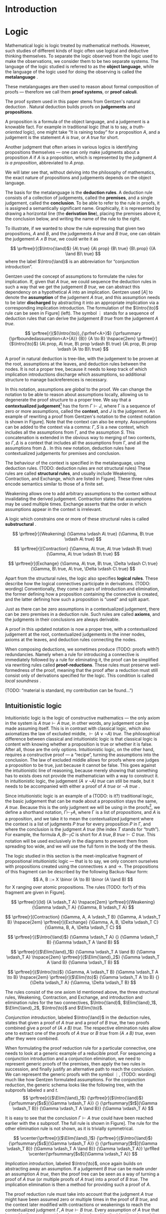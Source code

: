 #+OPTIONS: toc:nil ':t

#+latex_class: book
#+latex_header: \usepackage{fontspec}
#+latex_header: \usepackage{prftree}
#+latex_header: \usepackage{stmaryrd}
#+latex_header: \usepackage{mathtools}
#+latex_header: \usepackage{tikz-cd}
#+latex_header: \usepackage{rotating}
#+latex_header: \tikzcdset{every label/.append style={font=\small}}
#+latex_header: \tikzcdset{every diagram/.append style={row sep={4em}, column sep={4em}}}
#+latex_header: \usepackage{apacite}
#+latex_header: \usepackage{fancyhdr}
#+latex_header: \usepackage[english]{babel}
#+latex_header: \usepackage{./thesis_template/k336_thesis_macros}

# Binary or
#+latex_header: \newcommand{\binor}{\mathbin{|}}

# Introduction rule
#+latex_header: \newcommand{\Intro}[1]{#1\mathrm{I}}
# Elimination rule
#+latex_header: \newcommand{\Elim}[1]{#1\mathrm{E}}

# Proof reduction
#+latex_header: \newcommand{\prfRed}[1][1em]{\hspace{#1}\Rightarrow\hspace{#1}}
#+latex_header: \newcommand{\prfEq}[1][1em]{\hspace{#1}=\hspace{#1}}

# Linear assumption
#+latex_header: \newcommand{\Lin}[1]{\langle#1\rangle}
# Intuitionistic assumption
#+latex_header: \newcommand{\Int}[1]{[#1]}

# Tensor
#+latex_header: \newcommand{\tens}{\mathbin{\otimes}}
# With
#+latex_header: \newcommand{\with}{\mathbin{\&}}
# Lollipop
#+latex_header: \newcommand{\loli}{\multimap}
# Linear translation
#+latex_header: \newcommand{\LinTrans}[1]{\left\llbracket #1 \right\rrbracket_L}

# Product type
#+latex_header: \newcommand{\tuple}[2]{\left( #1, #2 \right)}
#+latex_header: \DeclareMathOperator{\Fst}{\mathsf{fst}}
#+latex_header: \DeclareMathOperator{\Snd}{\mathsf{snd}}
#+latex_header: \newcommand{\fst}[1]{\left(\Fst #1 \right)}
#+latex_header: \newcommand{\snd}[1]{\left(\Snd #1 \right)}

# Tensor Tuple
#+latex_header: \newcommand{\tenstup}[2]{\left| #1, #2 \right|}
#+latex_header: \DeclareMathOperator{\Case}{\mathsf{case}}
#+latex_header: \DeclareMathOperator{\Of}{\mathsf{of}}
#+latex_header: \DeclareMathOperator{\In}{\mathsf{in}}
#+latex_header: \newcommand{\tenscase}[4]{\left(\Case #1 \Of \tenstup{#2}{#3} \In #4 \right)}
# With Tuple
#+latex_header: \newcommand{\bang}{{!}}
#+latex_header: \newcommand{\bangcase}[3]{\left(\Case #1 \Of \bang{#2} \In #3 \right)}

# Categories
# Axioms
#+latex_header: \DeclareMathOperator{\Src}{\mathsf{src}}
#+latex_header: \DeclareMathOperator{\Tar}{\mathsf{tar}}
#+latex_header: \DeclareMathOperator{\Hom}{\mathsf{hom}}
#+latex_header: \DeclareMathOperator{\Id}{\mathsf{id}}
#+latex_header: \DeclareMathOperator{\Comp}{\circ}
#+latex_header: \newcommand{\src}[1]{\Src(#1)}
#+latex_header: \newcommand{\tar}[1]{\Tar(#1)}
#+latex_header: \renewcommand{\hom}[2]{\Hom(#1, #2)}
#+latex_header: \newcommand{\id}[0]{\Id}
#+latex_header: \newcommand{\comp}[0]{\Comp}
#+latex_header: \newcommand{\cat}[1]{\mathcal{#1}}

# Examples
#+latex_header: \newcommand{\Set}{\mathbf{Set}}
#+latex_header: \newcommand{\Grp}{\mathbf{Grp}}
#+latex_header: \newcommand{\op}[1]{#1^{\mathsf{op}}}

# Natural transformations
#+latex_header: \newcommand{\nat}[2]{#1 \Rightarrow #2}

# Interpretation
#+latex_header: \newcommand{\CatTrans}[1]{\left\llbracket #1 \right\rrbracket_C}

# Products
#+latex_header: \newcommand{\prodar}[2]{\left\langle #1, #2 \right\rangle}

# Monoidal structure
#+latex_header: \newcommand{\One}{\mathsf{1}}
#+latex_header: \newcommand{\assoc}[3]{\alpha_{#1, #2, #3}}

#+latex_header: \newcommand\WorkTitle{Computational trinitarianism and Linear types}
#+latex_header: \newcommand\FirstandFamilyName{Vojtěch Štěpančík}
#+latex_header: \newcommand\Supervisor{Ing. Matěj Dostál, Ph.D.}
#+latex_header: \newcommand\TypeOfWork{Bachelor's Thesis}
#+latex_header: \newcommand\StudProgram{Otevřená informatika, Bakalářský}
#+latex_header: \newcommand\StudBranch{Software}

#+begin_export latex
\graphicspath{{thesis_template/}}
\selectlanguage{english}
\translate
\coverpagestarts
\acknowledgements
...
\declaration{In Prague on ... ... 2021}
\abstractpage

This thesis focuses on extending the Curry-Howard correspondence into a linear setting. Instead of the traditional equivalence of intuitionistic logic and simply typed $\lambda$-calculus, we present a formulation of linear logic, which corresponds to a language referred to as \textit{linear $\lambda$-calculus}. We show the correspondence on three levels --- types as propositions, programs as proofs and computation as reduction.

Further, we show an embedding of intuitionistic logic into linear logic, and an analogous embedding of intuitionistic programs into linear programs. The last chapter describes a class of categories with structure, which reflect the behavior of linear programs.
\\[10pt]
\textit{Keywords:
\parbox[t]{0.8\linewidth}{natural deduction, linear logic, linear types, type theory, \\ Curry-Howard correspondence, categorical semantics}}

\vglue40mm
\noindent{\Huge \textbf{Abstrakt}}
\vskip2.75\baselineskip

\noindent
Tato práce se zabývá rozšířením Curryovy-Howardovy korespondence do lineárního prostředí. Místo tradiční ekvivalence intuicionistické logiky a jednoduše typovaného $\lambda$-kalkulu zavádíme formulaci lineární logiky, která odpovídá jazyku nazývanému \textit{lineární $\lambda$-kalkulus}. Korespondenci ukazujeme na třech úrovních --- typy jako výroky, programy jako důkazy a výpočet jako redukce.

Dále popisujeme vnoření intuicionistické logiky do lineární logiky, a analogické vnoření intuicionistických programů do lineárních programů. Poslední kapitola se věnuje třídě kategorií se strukturou, které odrážejí chování lineárních programů.
\\[10pt]
\textit{Klíčová slova:
\parbox[t]{0.8\linewidth}{přirozená dedukce, lineární logika, lineární typy, teorie typů, \\ Curryova-Howardova korespondence, kategoriální semantika}}

\tableofcontents
\listoffigures
\mainbodystarts
#+end_export

* Introduction
:PROPERTIES:
:UNNUMBERED: t
:END:

* Logic

Mathematical logic is logic treated by mathematical methods. However, such studies of different kinds of logic often use logical and deductive thinking themselves. To separate the logic observed from the logic used to make the observations, we consider them to be two separate systems. The language of the logic studied is referred to as the *object language*, while the language of the logic used for doing the observing is called the *metalanguage* \cite{Kleene1966}.

These metalanguages are then used to reason about formal composition of proofs \mdash therefore we call them *proof systems*, or *proof calculi*.

The proof system used in this paper stems from Gentzen's natural deduction \cite{Gentzen1935}. Natural deduction builds proofs on *judgements* and *propositions*.

A proposition is a formula of the object language, and a judgement is a knowable fact. For example in traditional logic (that is to say, a /truth-oriented/ logic), one might take "It is raining today" for a proposition $A$, and a judgement is the statement /$A$ is true/, or /$A$ true/ for short.

Another judgment that often arises in various logics is identifying propositions themselves \mdash one can only make judgments about a proposition $A$ if $A$ is a proposition, which is represented by the judgment /$A$ is a proposition/, abbreviated to /$A$ prop/.

We will later see that, without delving into the philosophy of mathematics, the exact nature of propositions and judgements depends on the object language.

The basis for the metalanguage is the *deduction rules*. A deduction rule consists of a collection of judgements, called the *premises*, and a single judgement, called the *conclusion*. To be able to refer to the rule in proofs, it is assigned a semantically significant name. Graphically, it is represented by drawing a horizontal line (the *derivation line*), placing the premises above it, the conclusion below, and writing the name of the rule to the right.

To illustrate, if we wanted to show the rule expressing that given two propositions, $A$ and $B$, and the judgements /$A$ true/ and /$B$ true/, one can obtain the judgement /$A \land B$ true/, we could write it as

$$
\prftree[r]{$\Intro{\land}$}
 {A\ true}
 {A\ prop}
 {B\ true}
 {B\ prop}
 {(A \land B)\ true}
$$
where the label $\Intro{\land}$ is an abbreviation for "conjunction introduction".

Gentzen used the concept of assumptions to formulate the rules for implication. If, given that /$A$ true/, we could sequence the deduction rules in such a way that we get the judgement /$B$ true/, we can abstract this dependency on a hypothetical $A$ into an implication. Gentzen used $[A]$ to denote the *assumption* of the judgement /$A$ true/, and this assumption needs to be later *discharged* by abstracting it into an appropriate implication via a corresponding implication introduction. The formulation of the $\Intro{\to}$ rule can be seen in Figure\nbsp[[fig:localized_hyp]]\nbsp(left). The symbol $\vdots$ stands for a sequence of deduction rules that can derive the judgement /$B$ true/ from the judgement /$A$ true/.
#+name: fig:localized_hyp
#+caption: Gentzen's assumption notation (left) and notation for localized assumptions (right)
#+attr_latex: :options [!h]
#+begin_figure
$$
\prftree[r]{$(\Intro{\to})_{\prfref<A>}$}
 {\prfsummary
   {\prfboundedassumption<A>{A}}
   {B}}
 {A \to B}
\hspace{2em}
\prftree[r]{$\Intro{\to}$}
 {A\ prop, A\ true, B\ prop \vdash B\ true}
 {A\ prop, B\ prop \vdash (A \to B)\ true}
$$
#+end_figure

A proof in natural deduction is tree-like, with the judgement to be proven at the root, assumptions at the leaves, and deduction rules between the nodes. It is not a proper tree, because it needs to keep track of which implication introductions discharge which assumptions, so additional structure to manage backreferences is necessary.

In this notation, assumptions are /global/ to the proof. We can change the notation to be able to reason about assumptions locally, allowing us to degenerate the proof structure to a proper tree. We say that a *contextualized judgement*[fn:1] has the form $\Gamma \vdash J$, where \Gamma is a sequence of zero or more assumptions, called the *context*, and $J$ is the judgement. An example of rewriting a proof from Gentzen's notation to the context notation is shown in Figure\nbsp[[fig:localized_hyp]]. Note that the context can also be empty. Assumptions can be added to the context via a comma: $\Gamma, S$ is a new context, which includes all the assumptions from \Gamma, and the assumption $S$. This concatenation is extended in the obvious way to merging of two contexts, so $\Gamma, \Delta$ is a context that includes all the assumptions from \Gamma, and all the assumptions from \Delta \cite{Pfenning2004}. In this new notation, deduction rules have contextualized judgements for premises and conclusion.

The behaviour of the context is specified in the metalanguage, using deduction rules. (TODO: deduction rules are not structural rules) These rules are called *structural rules*, and usually include Weakening, Contraction, and Exchange, which are listed in Figure\nbsp[[fig:structural]]. These three rules encode semantics similar to those of a finite set.

Weakening allows one to add arbitrary assumptions to the context without invalidating the derived judgement. Contraction states that assumptions may be used multiple times. Exchange asserts that the order in which assumptions appear in the context is irrelevant.

A logic which constrains one or more of these structural rules is called *substructural* \cite{Paoli2013}.

#+name: fig:structural
#+caption: Structural rules
#+begin_figure
$$
\prftree[r]{Weakening}
 {\Gamma \vdash A\ true}
 {\Gamma, B\ true \vdash A\ true}
$$

$$
\prftree[r]{Contraction}
 {\Gamma, A\ true, A\ true \vdash B\ true}
 {\Gamma, A\ true \vdash B\ true}
$$

$$
\prftree[r]{Exchange}
 {\Gamma, A\ true, B\ true, \Delta \vdash C\ true}
 {\Gamma, B\ true, A\ true, \Delta \vdash C\ true}
$$
#+end_figure

Apart from the structural rules, the logic also specifies *logical rules*. These describe how the logical connectives participate in derivations. (TODO: wording) Conventionally, they come in pairs of introduction and elimination, the former defining how a proposition containing the connective is created, and the latter defining how such a proposition is "used" and split apart.

Just as there can be zero assumptions in a contextualized judgement, there can be zero premises in a deduction rule. Such rules are called *axioms*, and the judgments in their conclusions are always derivable.

A proof in this updated notation is now a proper tree, with a contextualized judgement at the root, contextualized judgements in the inner nodes, axioms at the leaves, and deduction rules connecting the nodes.

When composing deductions, we sometimes produce (TODO: proofs with?) redundancies. Namely when a rule for introducing a connective is immediately followed by a rule for eliminating it, the proof can be simplified via rewriting rules called *proof-reductions*. These rules must preserve well-formedness of the proof, meaning that the proof after a reduction must still consist only of derivations specified for the logic. This condition is called /local soundness/ \cite{Pfenning2004}.

(TODO: "material is standard, my contribution can be found...")

** Intuitionistic logic

Intuitionistic logic is the logic of constructive mathematics \mdash the only axiom in the system is $A\ true \vdash A\ true$, in other words, any judgement can be made assuming itself. This is in contrast with classical logic, which also axiomatizes the law of excluded middle, $\vdash (A \lor \lnot A)\ true$. The philosophical difference between classical and intuitionistic logic is that classical logic is content with knowing whether a proposition is true or whether it is false. After all, those are the only options. Intuitionistic logic, on the other hand, requires a constructive proof \mdash a "recipe", turning the assumptions into the conclusion. The law of excluded middle allows for proofs where one judges a proposition to be true, just because it cannot be false. This goes against the intuitionistic line of reasoning, because merely showing that something has to exists does not provide the mathematician with a way to construct it. In intuitionistic logic, the judgement /$(A \lor \lnot A)$ true/ can still be made, but it needs to be accompanied with either a proof of /$A$ true/ or /$\lnot A$ true/ \cite{Sorensen2006}.

Since intuitionistic logic is an example of a (TODO: is it?) traditional logic, the basic judgement that can be made about a proposition stays the same, /$A$ true/. Because this is the only judgment we will be using in the proofs[fn:2], we define a shorthand notation, $\Gamma \vdash_T A$, where \Gamma is a list of /propositions/, and $A$ is a proposition, and we take it to mean the contextualized judgment where the context is a list of judgments /$P$ true/ for every proposition $P$ in \Gamma, and where the conclusion is the judgment /$A$ true/ (the index $T$ stands for "truth"). For example, the formula $A, B \vdash_T C$ is short for $A\ true, B\ true \vdash C\ true$. This notation will be used exclusively in the diagrams to prevent them from spreading too wide, and we will use the full form in the body of the thesis.

The logic studied in this section is the meet-implicative fragment of propositional intuitionistic logic \mdash that is to say, we only concern ourselves with propositions created using the connectives $\land$ and $\to$. The propositions of this fragment can be described by the following Backus-Naur form:
$$
A, B ::= X \binor (A \to B) \binor (A \land B)
$$
for X ranging over atomic propositions. The rules (TODO: for?) of this fragment are given in Figure\nbsp[[fig:intuit_deduct]].

#+name: fig:intuit_deduct
#+caption: Deduction rules for the meet-implicative fragment of propositional intuitionistic logic
#+begin_figure
$$
\prftree[r]{Id}
 {A \vdash_T A}
\hspace{2em}
\prftree[r]{Weakening}
 {\Gamma \vdash_T A}
 {\Gamma, B \vdash_T A}
$$

$$
\prftree[r]{Contraction}
 {\Gamma, A, A \vdash_T B}
 {\Gamma, A \vdash_T B}
\hspace{2em}
\prftree[r]{Exchange}
 {\Gamma, A, B, \Delta \vdash_T C}
 {\Gamma, B, A, \Delta \vdash_T C}
$$

$$
\prftree[r]{$\Intro{\land}$}
 {\Gamma \vdash_T A}
 {}
 {\Gamma \vdash_T B}
 {\Gamma \vdash_T A \land B}
$$

$$
\prftree[r]{$\Elim{\land}_1$}
 {\Gamma \vdash_T A \land B}
 {\Gamma \vdash_T A}
\hspace{2em}
\prftree[r]{$\Elim{\land}_2$}
 {\Gamma \vdash_T A \land B}
 {\Gamma \vdash_T B}
$$

$$
\prftree[r]{$\Intro{\to}$}
 {\Gamma, A \vdash_T B}
 {\Gamma \vdash_T A \to B}
\hspace{2em}
\prftree[r]{$\Elim{\to}$}
 {\Gamma \vdash_T A \to B}
 {}
 {\Delta \vdash_T A}
 {\Gamma, \Delta \vdash_T B}
$$
#+end_figure

The rules consist of the one axiom Id mentioned above, the three structural rules, Weakening, Contraction, and Exchange, and introduction and elimination rules for the two connectives, $\Intro{\land}$, $\Elim{\land}_1$, $\Elim{\land}_2$, $\Intro{\to}$ and $\Elim{\to}$.

/Conjunction introduction/, labeled $\Intro{\land}$ in the deduction rules, states that given a proof of /$A$ true/ and a proof of /$B$ true/, the two proofs combined give a proof of /$(A \land B$) true/. The respective elimination rules allow one to extract one of the proofs of /$A$ true/ or /$B$ true/ from /$(A \land B)$ true/, even after they were combined.

When formulating the proof reduction rule for a particular connective, one needs to look at a generic example of a reducible proof. For sequencing a conjunction introduction and a conjunction elimination, we need to represent generic proofs of the premises, then apply the two rules in succession, and finally justify an alternative path to reach the conclusion. We can represent the generic proofs with the symbol $\vdots$, (TODO: wording) much like how Gentzen formulated assumptions. For the conjunction reduction, the generic schema looks like the following tree, with the subproofs labeled $s$ and $t$.
$$
\prftree[r]{$\Elim{\land}_1$}
 {\prftree[r]{$\Intro{\land}$}
   {\prfsummary[$s$]{\Gamma \vdash_T A}}
   {}
   {\prfsummary[$t$]{\Gamma \vdash_T B}}
   {\Gamma \vdash_T A \land B}}
 {\Gamma \vdash_T A}
$$

It is easy to see that the conclusion $\Gamma \vdash A\ true$ could have been reached earlier with the $s$ subproof. The full rule is shown in Figure\nbsp[[fig:intuit_conj_red]]. The rule for the other elimination rule is not shown, as it is trivially symmetrical.

#+name: fig:intuit_conj_red
#+caption: Conjunction proof reduction
#+begin_figure
$$
\vcenter{\prftree[r]{$\Elim{\land}_1$}
 {\prftree[r]{$\Intro{\land}$}
   {\prfsummary[$s$]{\Gamma \vdash_T A}}
   {}
   {\prfsummary[$t$]{\Gamma \vdash_T B}}
   {\Gamma \vdash_T A \land B}}
 {\Gamma \vdash_T A}}
\prfRed
\vcenter{\prfsummary[$s$]{\Gamma \vdash_T A}}
$$
#+end_figure

/Implication introduction/, labeled $\Intro{\to}$, once again builds on abstracting away an assumption. If a judgement /$B$ true/ can be made under an assumption /$A$ true/, then the proof tree can be seen as a way of turning a proof of /$A$ true/ (or multiple proofs of /$A$ true/) into a proof of /$B$ true/. The implication elimination is then a method for providing such a proof of $A$.

The proof reduction rule must take into account that the judgment /\(A\)\nbsp{}true/ might have been assumed zero or multiple times in the proof of /$B$ true/, and the context later modified with contractions or weakenings to reach the contextualized judgment $\Gamma, A\ true \vdash B\ true$. Every assumption of /$A$ true/ that is used in the proof must have been introduced by the identity rule, and the ones that are not used were introduced by weakening. As shown in \cite{Wadler1993}, applications of structural and logic rules commute, so for every proof where contraction and weakening are used, there is an equivalent proof with all the contractions and weakenings pushed to the root of the proof tree. In other words, for every proof of $\Gamma, J_1 \vdash J_2$, where $J_1$ and $J_2$ stand for arbitrary judgments, there is an equivalent proof which consists of a contraction- and weakening-less subproof of $\Gamma, J_1 \cdots \vdash J_2$, followed by applications of contraction and weakening to accommodate the context, where the ellipsis indicates zero or more assumptions of $J_1$. The final applications of contraction and weakening are represented by a doubled derivation line, to indicate that it's multiple steps shown as one.

(TODO: wording) The role of the proof reduction is then to take the proof of $\Delta \vdash A\ true$, and replace with it the instances of $A\ true \vdash A\ true$ in the proof of $\Gamma, A\ true \vdash B\ true$. The full proof reduction rule is shown in Figure\nbsp[[fig:intuit_impl_red]].

#+name: fig:intuit_impl_red
#+caption: Implication proof reduction
#+begin_figure
$$
\vcenter{\prftree[r]{$\Elim{\to}$}
 {\prftree[r]{$\Intro{\to}$}
   {\prftree[double]
     {\prfsummary[$s$]
       {\left(\vcenter{\prftree[r]{Id}{A \vdash_T A}}\right) \cdots}
       {\Gamma, A \cdots \vdash_T B}}
     {\Gamma, A \vdash_T B}}
   {\Gamma \vdash_T A \to B}}
 {\prfsummary[$t$]{\Delta \vdash_T A}}
 {\Gamma, \Delta \vdash_T B}}
\prfRed
\vcenter{\prftree[double]
 {\prfStackPremises
   {\left(\vcenter{\prfsummary[$t$]{\Delta \vdash_T A}}\right) \cdots}
   {\prfsummary[$s$]{\Gamma, \Delta \cdots \vdash_T B}}}
 {\Gamma, \Delta \vdash_T B}}
$$
#+end_figure

** Linear logic

In contrast to intuitionistic logic, linear logic considers propositions to be a form of resource \mdash they should not be subject to duplication or discard. When looking at intuitionistic proofs, such as the ones listed in Figure [[fig:intuit_duplic]], we can see that intuitionistic logic has no problem with duplicating propositions (from a single $A$ one might obtain multiple \(A\)'s) or discarding propositions (the $B$ is unnecessary in the proof of $A$, so it is thrown away).

#+name: fig:intuit_duplic
#+caption: Duplication and discard of truth
#+begin_figure
$$
\prftree[r]{$\Intro{\to}$}
 {\prftree[r]{Contr}
   {\prftree[r]{$\Intro{\land}$}
     {\prftree[r]{Id}
       {A \vdash_T A}}
     {\prftree[r]{Id}
       {A \vdash_T A}}
     {A, A \vdash_T A \land A}}
   {A \vdash_T A \land A}}
 {\vdash_T A \to (A \land A)}
\hspace{2em}
\prftree[r]{$\Intro{\to}$}
 {\prftree[r]{$\Intro{\to}$}
  {\prftree[r]{Weak}
    {\prftree[r]{Id}
      {A \vdash_T A}}
    {A, B \vdash_T A}}
  {A \vdash_T B \to A}}
 {\vdash_T A \to (B \to A)}
$$
#+end_figure

In intuitionistic logic, we judged a proposition to be true, and the judgment had the form /$A$ true/. In linear logic, we focus on /availability/. We can judge a proposition $A$ to be available, written /$A$ avail/, if there is a proof that "consumes" some assumptions, "producing" the proposition $A$. The semantics of consumption are embedded in the deduction rules, explained below.

One simple way to prevent "invalid" usage of resources is to remove the contraction and weakening rules altogether. However, this approach severely limits the expressivity of the language. We might still want to model "free" resources, meaning resources that can be used any number of times, even zero, but conveying this information would not be possible in such a system. Instead, we introduce an annotation for unbound resources, and limit contraction and weakening so that they can only be used on these "intuitionistic" resources. This alternative gives us strictly greater expressivity than intuitionistic logic, as we will see that every intuitionistic proof can be translated to an equivalent linear proof.

The introduction of unbound resources necessitates differentiating between two kinds of assumptions in contextualized judgments \mdash a /linear/ assumption of the judgment /$A$ avail/ is written $\Lin{A\ avail}$, and indicates that the conclusion uses the fact that $A$ is available /exactly once/. An /intuitionistic/ assumption of the judgment /$A$ avail/, written $\Int{A\ avail}$, makes no guarantees about its usage in the conclusion \mdash it may be used zero, one, or even more times. It is important to emphasize that these glyphs are not a part of the object language \mdash neither $\Lin{A}$ nor $\Int{A}$ are well-formed propositions, and the bracket notation can only appear on the left side of a turnstile.

Contraction and weakening are now limited to only intuitionistic assumptions, meaning that judgments can be linearly assumed multiple times. These new rules lead to a general context $\Gamma$ behaving like a multiset. Every intuitionistic judgment can be made to have a multiplicity of one (using the new contraction and weakening), and multiplicity of linear assumptions is given by their usage in the conclusion.

Similarly to the intuitionistic case, a shorthand notation for contextualized judgments is used \mdash writing $\Gamma \vdash_R A$, the context \Gamma is a list of /propositions/ in square or angle brackets, such as $\Lin{B}$ or $\Int{C \loli D}$, and $A$ is a proposition (the index $R$ indicates that we make judgments about resources). This is shorthand for a contextualized judgment whose context is a list containing one occurrence of the judgment $\Lin{B\ avail}$ for every proposition $B$ in angle brackets in \Gamma, and one occurrence of the judgment $\Int{C\ avail}$ for every proposition $C$ in square brackets in \Gamma. The conclusion of this contextualized judgment is the judgment $A\ avail$, where $A$ is the proposition on the right of the turnstile in the shorthand.

A general context \Gamma can contain assumptions of both kinds, linear and intuitionistic, but an /intuitionistic context/, denoted by $\Int{\Gamma}$, is a context that only contains intuitionistic assumptions, if any.

The focus of this chapter is a fragment of propositional intuitionistic linear logic. It bears similarity to the intuitionistic logic described in the last chapter, specifically it provides tools for representing implication and conjunction, in addition to the linear-logic-specific exponentiation.

The new implication connective is historically called "lollipop", and it's written $A \loli B$. The proposition is read "produce $B$ consuming $A$".

Interestingly, there are two conjunction connectives \mdash the "tensor", written $A \tens B$, and the "with", written $A \with B$. The tensor represents a conjunction "containing" /both/ resources $A$ and $B$, while the "with" lists two resources that are both available, but not at the same time \mdash the recipient of such a resource needs to choose either $A$ or $B$.

The last connective is a new concept entirely. The exponential operator $\bang{A}$, pronounced "bang", allows one to represent an infinite amount of a resource. We will see how this connective differs from the intuitionistic assumption $\Int{A\ avail}$ and why they are both necessary once we take a look at program evaluation in [[*Type theory][Part III]].

The propositions of this logic can also be described by the simple grammar
$$
A, B ::= X \binor (A \loli B) \binor (A \tens B) \binor (A \with B) \  \binor \  \bang{A}
$$
for X ranging over atomic propositions. The deduction rules are listed in Figure [[fig:linear_deduct]].

#+name: fig:linear_deduct
#+caption: Deduction rules for the fragment of intuitionistic linear logic
#+begin_figure
$$
\prftree[r]{$\Lin{\text{Id}}$}
 {\Lin{A} \vdash_R A}
\hspace{2em}
\prftree[r]{$\Int{\text{Id}}$}
 {\Int{A} \vdash_R A}
$$

$$
\prftree[r]{Exchange}
 {\Gamma, S, T, \Delta \vdash_R A}
 {\Gamma, T, S, \Delta \vdash_R A}
$$

$$
\prftree[r]{Contraction}
 {\Gamma, \Int{A}, \Int{A} \vdash_R B}
 {\Gamma, \Int{A} \vdash_R B}
\hspace{2em}
\prftree[r]{Weakening}
 {\Gamma \vdash_R B}
 {\Gamma, \Int{A} \vdash_R B}
$$

$$
\prftree[r]{$\Intro{\loli}$}
 {\Gamma, \Lin{A} \vdash_R B}
 {\Gamma \vdash_R (A \loli B)}
\hspace{2em}
\prftree[r]{$\Elim{\loli}$}
 {\Gamma \vdash_R (A \loli B)}
 {}
 {\Delta \vdash_R A}
 {\Gamma, \Delta \vdash_R B}
$$

$$
\prftree[r]{$\Intro{\with}$}
 {\Gamma \vdash_R A}
 {}
 {\Gamma \vdash_R B}
 {\Gamma \vdash_R A \with B}
$$

$$
\prftree[r]{$\Elim{\with}_1$}
 {\Gamma \vdash_R A \with B}
 {\Gamma \vdash_R A}
\hspace{2em}
\prftree[r]{$\Elim{\with}_2$}
 {\Gamma \vdash_R A \with B}
 {\Gamma \vdash_R B}
$$

$$
\prftree[r]{$\Intro{\tens}$}
 {\Gamma \vdash_R A}
 {}
 {\Delta \vdash_R B}
 {\Gamma, \Delta \vdash_R A \tens B}
\hspace{2em}
\prftree[r]{$\Elim{\tens}$}
 {\Gamma, \Lin{A}, \Lin{B} \vdash_R C}
 {}
 {\Delta \vdash_R A \tens B}
 {\Gamma, \Delta \vdash_R C}
$$

$$
\prftree[r]{$\Intro{\bang}$}
 {\Int{\Gamma} \vdash_R A}
 {\Int{\Gamma} \vdash_R \bang{A}}
\hspace{2em}
\prftree[r]{$\Elim{\bang}$}
 {\Gamma, \Int{A} \vdash_R B}
 {}
 {\Delta \vdash_R \bang{A}}
 {\Gamma, \Delta \vdash_R B}
$$
#+end_figure

There are now two axioms, one for each kind of assumption. The /linear identity/ $\Lin{\text{Id}}$ says that one can conclude the availability of a resource if one such resource is available. The /intuitionistic identity/ expresses the very same concept, except with one caveat \mdash the proof says nothing about how many times the resource was used in the reasoning.

The exchange rule stays unchanged, only $S$ and $T$ stand for any two propositions with square or angle brackets \mdash we are free to rearrange and intermix linear and intuitionistic assumptions.

The contraction and weakening rules are limited to intuitionistic assumptions, as mentioned in the introduction.

The $\loli$ ("lollipop") introduction rule in linear logic also abstracts an assumption, but it is limited only to linear ones. The proposition $A \loli B$ represents an action of "consuming" a resource $A$ to "produce" a resource $B$. We choose the word "consuming", because when introducing the lollipop, the resource $A$ is removed from the context. In other words, the subsequent deductions loose access to it. Because the deduction sequence leading to the judgment /\(B\)\nbsp{}avail/  was using the assumption $\Lin{A\ avail}$, we can imagine a proof of the judgment /$(A \loli B)$ avail/ to contain a hole, waiting for an $A$.

The corresponding elimination rule fills such a hole with a resource obtained from a different context. Emphasis is put on the contexts being different \mdash the context \Gamma contains other resources that are also consumed during the process of turning an $A$ into a $B$, therefore the resources cannot be shared with the context used for filling the hole.

Proof reduction for the lollipop is similar in spirit to the intuitionistic implication, except there is no need to worry about the assumption /$A$ avail/ being used multiple times. This is apparent from the fact that linear assumptions cannot be contracted. Therefore, the resulting reduction rule is simpler, as shown in Figure [[fig:lin_impl_red]].

#+name: fig:lin_impl_red
#+caption: Lollipop proof reduction
#+begin_figure
$$
\vcenter{\prftree[r]{$\Elim{\loli}$}
 {\prftree[r]{$\Intro{\loli}$}
   {\prfsummary[$s$]
     {\prftree[r]{$\Lin{\text{Id}}$}
       {\Lin{A} \vdash_R A}}
     {\Gamma, \Lin{A} \vdash_R B}}
   {\Gamma \vdash_R A \loli B}}
 {\prfsummary[$t$]{\Delta \vdash_R A}}
 {\Gamma, \Delta \vdash_R B}}
\prfRed
\vcenter{\prfStackPremises
 {\prfsummary[$t$]{\Delta \vdash_R A}}
 {\prfsummary[$s$]{\Gamma, \Delta \vdash_R B}}}
$$
#+end_figure

The $\with$ ("with") deduction rules exactly mirror the intuitionistic conjunction rules. This connective is also called the /additive conjunction/, because the introduction rule shares the resources used for producing the individual components. This sharing of resources prevents a consumer from extracting both of the components \mdash the resources are all used once one of the components is extracted. The proof reduction is also analogous, and presented in Figure [[fig:lin_with_red]].

#+name: fig:lin_with_red
#+caption: With conjunction proof reduction
#+begin_figure
$$
\vcenter{\prftree[r]{$\Elim{\with}_1$}
 {\prftree[r]{$\Intro{\with}$}
   {\prfsummary[$s$]{\Gamma \vdash_R A}}
   {}
   {\prfsummary[$t$]{\Gamma \vdash_R B}}
   {\Gamma \vdash_R A \with B}}
 {\Gamma \vdash_R A}}
\prfRed
\vcenter{\prfsummary[$s$]{\Gamma \vdash_R A}}
$$
#+end_figure

The $\tens$ ("tensor") conjunction represents a pair of resources, both of which have to be consumed, due to the requirement of not discarding resources. The introduction rule looks almost exactly the same as the one for the $\with$ conjunction, however in this case, the two parts of the tensor conjunction are produced in different contexts. It is this difference that makes the two connectives have different semantics \mdash while the $\with$ conjunction offers two different possible results from the same resources, the $\tens$ conjunction combines two sets of resources into a pair of two results, and provides both for later consumption.

The elimination rule says that a $\tens$ resource can be used to complete a proof that contains a linear assumption of each of its constituents. In other words, to consume a $\tens$ resource, one must consume both of its parts.

The reduction rule, shown in Figure [[fig:lin_tens_red]], describes how to perform such a completion. If the conjunction is constructed using two proofs $t$ and $u$ of the judgments /$A$ avail/ and /$B$ avail/, respectively, then these proofs can replace the assumptions $\Lin{A\ avail}$ and $\Lin{B\ avail}$ in another proof $s$.

#+name: fig:lin_tens_red
#+caption: Tensor conjunction proof reduction
#+begin_figure
$$
\vcenter{\prftree[r]{$\Elim{\tens}$}
 {\prfsummary[$s$]
   {\prftree[r]{$\Lin{\text{Id}}$}
     {\Lin{A} \vdash_R A}}
   {}
   {\prftree[r]{$\Lin{\text{Id}}$}
     {\Lin{B} \vdash_R B}}
   {\Gamma, \Lin{A}, \Lin{B} \vdash_R C}}
 {\prftree[r]{$\Intro{\tens}$}
   {\prfsummary[$t$]{\Delta \vdash_R A}}
   {}
   {\prfsummary[$u$]{\Theta \vdash_R B}}
   {\Delta, \Theta \vdash_R A \tens B}}
 {\Gamma, \Delta, \Theta \vdash_R C}}
\prfRed
\vcenter{\prfsummary[$s$]
 {\prfsummary[$t$]{\Delta \vdash_R A}}
 {}
 {\prfsummary[$u$]{\Theta \vdash_R B}}
 {\Gamma, \Delta, \Theta \vdash_R C}}
$$

#+end_figure

The $\bang$ ("bang") connective is supposed to extend the expressive power of linear logic to reason about free resources. A judgment of the form /$\bang{A}$ avail/ does not represent an instance of the resource $A$, but rather /a source of/[fn:3] these resources. The idea is that a resource $A$ can be pulled out from this source at any time, or even never at all, allowing us to model free resources \mdash the judgment /$\bang{A}$ avail/ serves as a statement that $A$ is a free resource.

To produce one of these sources, the introduction rule provides us with a way of extending proofs based on only intuitionistic assumptions. Intuitionistic assumptions are another way of modeling free resources, so the essence of the introduction rule is an observation that, given a recipe of creating one unit of a resource $A$ from free ingredients $\Int{\Gamma}$, we can duplicate those free ingredients however many times is necessary to supply more instances of the resource, and that we do not mind throwing the ingredients away in the case that there is no demand for it.

Dually to the introduction rule, which relays how to create a source from free ingredients, the elimination rule describes how a source can satiate an undisclosed demand. A proof built on an intuitionistic assumption gives no guarantees about the number of times it uses the associated resource $A$. To satisfy this assumption, we can provide the proof with a source $\bang{A}$, which can adapt to its requirements.

Reducing a sequence of $\bang$ introduction and elimination looks similar to reducing an implication in intuitionistic logic, because it operates on the same principle \mdash replacing assumptions with auxiliary proofs, while acknowledging the fact that the assumptions might appear zero or more times. In the Figure [[fig:lin_exp_red]], the expression $\Int{A} \cdots$ represents zero or more intuitionistic assumptions of the judgment /$A$ avail/, and the proof tree $s$ is devoid of contraction and weakening on the judgment /$A$ avail/. Instead, these are all applied in the step represented by the double derivation line. The reduction then replaces each instance of the intuitionistic assumption /$A$ avail/ with a derivation tree $t$, which produces a resource $A$ from other intuitionistic assumptions. The double line in the reduced proof signifies applications of contraction and weakening to the assumptions $\Int{\Delta}$, corresponding to the double line in the non-reduced proof.

#+name: fig:lin_exp_red
#+caption: Exponential proof reduction
#+begin_figure
$$
\vcenter{\prftree[r]{$\Elim{\bang}$}
 {\prftree[double]
   {\prfsummary[$s$]
     {\left(\vcenter{\prftree[r]{$\Int{\text{Id}}$}{\Int{A} \vdash_R A}}\right) \cdots}
     {\Gamma, \Int{A} \cdots \vdash_R B}}
   {\Gamma, \Int{A} \vdash_R B}}
 {\prftree[r]{$\Intro{\bang}$}
   {\prfsummary[$t$]{\Int{\Delta} \vdash_R A}}
   {\Int{\Delta} \vdash_R \bang{A}}}
 {\Gamma, \Int{\Delta} \vdash_R B}}
\prfRed
\vcenter{\prftree[double]
 {\prfStackPremises
   {\left(\vcenter{\prfsummary[$t$]{\Int{\Delta} \vdash_R A}}\right) \cdots}
   {\prfsummary[s]{\Gamma, \Int{\Delta} \cdots \vdash_R B}}}
 {\Gamma, \Int{\Delta} \vdash_R B}}
$$
#+end_figure

** Intuitionistic embedding

We claimed that every intuitionistic proof can be translated to an equivalent linear proof. To verify this statement, two steps are necessary. First, we need to show how to translate the three primitive constructs: propositions, judgments, and contextualized judgments. Secondly, we need to show that this translation preserves deduction rules and proof reductions. That is to say, for every intuitionistic deduction rule or proof reduction, there is a corresponding linear deduction or reduction taking the translated premises to the translated conclusion.

The intuitionistic propositions come in three flavors: base propositions, conjunctions and implications. We define a translation operator $\LinTrans{\_}$, and its action on propositions is given by the equations
\begin{align*}
  \LinTrans{X} & = X \\
  \LinTrans{A \land B} & = \LinTrans{A} \with \LinTrans{B} \\
  \LinTrans{A \to B} & = \bang{\LinTrans{A}} \loli \LinTrans{B} \\
\end{align*}
where $X$ stands for an atomic proposition, and $A$ and $B$ stand for arbitrary intuitionistic propositions.

On a formal level, this mapping is justified by showing that it preserves deduction and reduction, which is done later in the chapter. On an intuitive level, we appeal to the interpretation of the connectives. (TODO: wording) When looking at an atomic proposition in isolation, the intuitionistic and linear interpretation is the same, because differences arise only when talking about more complex propositions, and how they relate to each other, for example how are the two sides of a conjunction used, or how is the input to an implication used. The intuitionistic conjunction gives access to each of its constituents, but only one can be extracted, behaving the same as the $\with$ conjunction. Finally, the intuitionistic implication gives no guarantees about the use of its hypothesis, therefore it is necessary to mark the hypothesis with a bang, and promote it to a source in the linear interpretation.

There are only two judgments in intuitionistic logic, and these are /$A$ prop/ and /$A$ true/ for an intuitionistic proposition $A$. These are interpreted as /$A$ prop/ and /$A$ avail/, respectively, defining the action of the translation operator on judgments.
\begin{align*}
  \LinTrans{A\ prop} &= A\ prop \\
  \LinTrans{A\ true} &= A\ avail
\end{align*}

To give a translation of a contextualized judgment, we need to describe how to translate the context. This action is defined with an equation for the empty context, labeled '$\cdot$', and an equation for a concatenation of an arbitrary context $\Gamma$ with an arbitrary assumption $J$.
\begin{align*}
  \LinTrans{\cdot} &= \cdot \\
  \LinTrans{\Gamma, J} &= \LinTrans{\Gamma}, \Int{\LinTrans{J}}
\end{align*}

Verbally, the translation preserves the empty context, and it maps every judgment $J$ in $\Gamma$ (since assumptions in intuitionistic logic are simply judgments) to an intuitionistic assumption of the translation of the judgment. As a consequence, all the assumptions in a translated context are intuitionistic. The contextualized judgment translation is then given by the equation
$$
\LinTrans{\Gamma \vdash J} = \LinTrans{\Gamma} \vdash \LinTrans{J}
$$

It is easy to see that by also defining the action of the translation on lists of propositions as $\LinTrans{(\Gamma_i)_{i=0}^n} = (\Int{\LinTrans{\Gamma_i}})_{i=0}^n$, we can recover a relationship between the shorthand notations:
$$
\LinTrans{\Gamma \vdash_T A} = \LinTrans{\Gamma} \vdash_R \LinTrans{A}
$$

Having defined the translation of contextualized judgments, we continue by defining how their relationships are translated \mdash that is, how to translate deduction rules.

The axiom of intuitionistic logic is translated into the intuitionistic axiom of linear logic, and the structural rules correspond to their respective counterparts, as shown in the following equations:
\begin{align*}
\LinTrans{\vcenter{\prftree[r]{Id}
    {A \vdash_T A}}}
&\prfEq
\vcenter{\prftree[r]{$\Int{\text{Id}}$}{\Int{\LinTrans{A}} \vdash_R \LinTrans{A}}}
\\[1ex]
\LinTrans{\vcenter{\prftree[r]{Weakening}
    {\Gamma \vdash_T A}
    {\Gamma, B \vdash_T A}}}
&\prfEq
\vcenter{\prftree[r]{Weakening}
  {\LinTrans{\Gamma} \vdash_R \LinTrans{A}}
  {\LinTrans{\Gamma}, \Int{\LinTrans{B}} \vdash_R \LinTrans{A}}}
\\[1ex]
\LinTrans{\vcenter{\prftree[r]{Contraction}
  {\Gamma, A, A \vdash_T B}
  {\Gamma, A \vdash_T B}}}
&\prfEq
\vcenter{\prftree[r]{Contraction}
  {\LinTrans{\Gamma}, \Int{\LinTrans{A}}, \Int{\LinTrans{A}} \vdash_R \LinTrans{B}}
  {\LinTrans{\Gamma}, \Int{\LinTrans{A}} \vdash_R \LinTrans{B}}}
\\[1ex]
\LinTrans{\vcenter{\prftree[r]{Exchange}
    {\Gamma, A, B, \Delta \vdash_T C}
    {\Gamma, B, A, \Delta \vdash_T C}}}
&\prfEq
\vcenter{\prftree[r]{Exchange}
  {\LinTrans{\Gamma}, \Int{\LinTrans{A}}, \Int{\LinTrans{B}}, \LinTrans{\Delta} \vdash_R \LinTrans{C}}
  {\LinTrans{\Gamma}, \Int{\LinTrans{B}}, \Int{\LinTrans{A}}, \LinTrans{\Delta} \vdash_R \LinTrans{C}}}
\end{align*}
\newpage

Translation of the intuitionistic conjunction is defined in terms of the $\with$ conjunction, so it is expected that the deduction rules of one will correspond to the deduction rules of the other.(TODO: wording) That is indeed the case, as the translation is given below. It uses the equality $\LinTrans{A \land B} = \LinTrans{A} \with \LinTrans{B}$.
\begin{align*}
\LinTrans{\vcenter{\prftree[r]{$\Intro{\land}$}
    {\Gamma \vdash_T A}
    {\Gamma \vdash_T B}
    {\Gamma \vdash_T A \land B}}}
&\prfEq
\vcenter{\prftree[r]{$\Intro{\with}$}
  {\LinTrans{\Gamma} \vdash_R \LinTrans{A}}
  {\LinTrans{\Gamma} \vdash_R \LinTrans{B}}
  {\LinTrans{\Gamma} \vdash_R \LinTrans{A} \with \LinTrans{B}}}
\\[1ex]
\LinTrans{\vcenter{\prftree[r]{$\Elim{\land}_1$}
    {\Gamma \vdash_T A \land B}
    {\Gamma \vdash_T A}}}
&\prfEq
\vcenter{\prftree[r]{$\Elim{\with}_1$}
  {\LinTrans{\Gamma} \vdash_R \LinTrans{A} \with \LinTrans{B}}
  {\LinTrans{\Gamma} \vdash_R \LinTrans{A}}}
\end{align*}

The intuitionistic implication is translated with the $\bang$ and $\loli$ connectives, and the translation of the $\Intro{\to}$ rule, stated below, demonstrates why. The linear implication cannot be introduced from an intuitionistic assumption, so it necessitates an intermediary step which replaces it with a linear assumption, through $\bang$ elimination.
$$
\LinTrans{\vcenter{\prftree[r]{$\Intro{\to}$}
    {\Gamma, A \vdash_T B}
    {\Gamma \vdash_T A \to B}}}
\prfEq
\vcenter{\prftree[r]{$\Intro{\loli}$}
  {\prftree[r]{$\Elim{\bang}$}
    {\LinTrans{\Gamma}, \Int{\LinTrans{A}} \vdash_R \LinTrans{B}}
    {\prftree[r]{$\Lin{\text{Id}}$}
      {\Lin{\bang{\LinTrans{A}}} \vdash_R \bang{\LinTrans{A}}}}
    {\LinTrans{\Gamma}, \Lin{\bang{\LinTrans{A}}} \vdash_T \LinTrans{B}}}
  {\LinTrans{\Gamma} \vdash_R \bang{\LinTrans{A}} \loli \LinTrans{B}}}
$$

The translation for the $\Elim{\to}$ rule takes advantage of the fact that for any intuitionistic context $\Delta$, its translation $\LinTrans{\Delta}$ consists only of intuitionistic assumptions, therefore it is a valid target for applying the $\Intro{\bang}$ rule. Producing a $\bang$ proposition is required for the input of the translated implication proposition.
$$
\LinTrans{\vcenter{\prftree[r]{$\Elim{\to}$}
    {\Gamma \vdash_T A \to B}
    {\Delta \vdash_T A}
    {\Gamma, \Delta \vdash_T B}}}
\prfEq
\vcenter{\prftree[r]{$\Elim{\loli}$}
  {\LinTrans{\Gamma} \vdash_R \bang{\LinTrans{A}} \loli \LinTrans{B}}
  {\prftree[r]{$\Intro{\bang}$}
    {\LinTrans{\Delta} \vdash_R \LinTrans{A}}
    {\LinTrans{\Delta} \vdash_R \bang{\LinTrans{A}}}}
  {\LinTrans{\Gamma}, \LinTrans{\Delta} \vdash_R \LinTrans{B}}}
$$

We can extend the notion of translating deduction rules into translating entire proof trees. The linear translation of an intuitionistic proof tree $p$ is denoted $\LinTrans{p}$, and it is constructed by replacing the intuitionistic contextualized judgments and deduction rules by their linear translations. Because the deduction rules are translated into well-formed linear deductions, and because the premises and conclusions are consistently translated, we can be certain that the new deduction tree is correctly constructed and represents a well-formed linear proof.

Finally, we need to show that the translation commutes with reductions. That is, given an intuitionistic proof $p$ and its reduction $p \prfRed[0em] p'$, there is an equivalent reduction $\LinTrans{p} \LinTrans{\prfRed[0em]} \LinTrans{p}'$ such that its result is the same as translating $p'$. This condition is represented by the following diagram:
#+begin_center
\begin{tikzcd}
p \arrow[r, maps to, "\Rightarrow"] \arrow[d, maps to, "\LinTrans{\_}"] & p' \arrow[d, maps to, "\LinTrans{\_}"] \\
\LinTrans{p} \arrow[r, maps to, "\LinTrans{\Rightarrow}"] & \LinTrans{p}' = \LinTrans{p'}
\end{tikzcd}
#+end_center

To prove this commutativity, it suffices to prove it for the two intuitionistic reductions individually.

For conjunction reduction, we take a general reducible proof $p$
$$
p \prfEq \vcenter{\prftree[r]{$\Elim{\land}_1$}
  {\prftree[r]{$\Intro{\land}$}
    {\prfsummary[$s$]{\Gamma \vdash_T A}}
    {\prfsummary[$t$]{\Gamma \vdash_T B}}
    {\Gamma \vdash_T A \land B}}
  {\Gamma \vdash_T A}}
$$
its reduced form $p'$
$$
p' \prfEq \vcenter{\prfsummary[$s$]{\Gamma \vdash_T A}}
$$
and the translation $\LinTrans{p}$
$$
\LinTrans{p} \prfEq \vcenter{\prftree[r]{$\Elim{\with}_1$}
  {\prftree[r]{$\Intro{\with}$}
    {\prfsummary[$\LinTrans{s}$]{\LinTrans{\Gamma} \vdash_R \LinTrans{A}}}
    {\prfsummary[$\LinTrans{t}$]{\LinTrans{\Gamma} \vdash_R \LinTrans{B}}}
    {\LinTrans{\Gamma} \vdash_R \LinTrans{A} \with \LinTrans{B}}}
  {\LinTrans{\Gamma} \vdash_R \LinTrans{A}}}
$$

It is easily verifiable that the commutativity holds
\begin{align*}
\LinTrans{p}'
&\prfEq \vcenter{\prfsummary[$\LinTrans{s}$]{\LinTrans{\Gamma} \vdash_R \LinTrans{A}}}
\\[1ex]
&\prfEq \LinTrans{p'}
\end{align*}

The proof for implication reduction involves both lollipop and exponential reductions. First, take a general reducible proof $p$
$$
p \prfEq \vcenter{\prftree[r]{$\Elim{\to}$}
  {\prftree[r]{$\Intro{\to}$}
    {\prftree[double]
      {\prfsummary[$s$]
        {\left(\vcenter{\prftree[r]{Id}{A \vdash_T A}}\right) \cdots}
        {\Gamma, A \cdots \vdash_T B}}
      {\Gamma, A \vdash_T B}}
    {\Gamma \vdash_T A \to B}}
  {\prfsummary[$t$]{\Delta \vdash_T A}}
  {\Gamma, \Delta \vdash_T B}}
$$
its reduced form $p'$
$$
p' \prfEq \vcenter{\prftree[double]
  {\prfStackPremises
    {\left(\vcenter{\prfsummary[$t$]{\Delta \vdash_T A}}\right) \cdots}
    {\prfsummary[$s$]{\Gamma, \Delta \cdots \vdash_T B}}}
  {\Gamma, \Delta \vdash_T B}}
$$
and the translation $\LinTrans{p}$
$$
\LinTrans{p} \prfEq \vcenter{\prftree[r]{$\Elim{\loli}$}
  {\prftree[r]{$\Intro{\loli}$}
    {\prftree[r]{$\Elim{\bang}$}
      {\prftree[double]
        {\prfsummary[$\LinTrans{s}$]
          {\left(\vcenter{\prftree[r]{$\Int{\text{Id}}$}{\Int{\LinTrans{A}} \vdash_R \LinTrans{A}}}\right) \cdots}
          {\LinTrans{\Gamma}, \Int{\LinTrans{A}} \cdots \vdash_R \LinTrans{B}}}
        {\LinTrans{\Gamma}, \Int{\LinTrans{A}} \vdash_R \LinTrans{B}}}
      {\prftree[r]{$\Lin{\text{Id}}$}{\Lin{\bang{\LinTrans{A}}} \vdash_R \bang{\LinTrans{A}}}}
      {\LinTrans{\Gamma}, \Lin{\bang{\LinTrans{A}}} \vdash_R \LinTrans{B}}}
    {\LinTrans{\Gamma} \vdash_R \bang{\LinTrans{A}} \loli \LinTrans{B}}}
  {\prftree[r]{$\Intro{\bang}$}
    {\prfsummary[$\LinTrans{t}$]{\LinTrans{\Delta} \vdash_R \LinTrans{A}}}
    {\LinTrans{\Delta} \vdash_R \bang{\LinTrans{A}}}}
  {\LinTrans{\Gamma}, \LinTrans{\Delta} \vdash_R \LinTrans{B}}}
$$

We can define the translation of the implication reduction as first reducing the lollipop, and subsequently reducing the exponential, as in the sequence
\begin{align*}
\LinTrans{p}
&\underset{\loli}{\prfRed}
\vcenter{\prftree[r]{$\Elim{\bang}$}
  {\prftree[double]
    {\prfsummary[$\LinTrans{s}$]
      {\left(\vcenter{\prftree[r]{$\Int{\text{Id}}$}{\Int{\LinTrans{A}} \vdash_R \LinTrans{A}}}\right) \cdots}
      {\LinTrans{\Gamma}, \Int{\LinTrans{A}} \cdots \vdash_R \LinTrans{B}}}
    {\LinTrans{\Gamma}, \Int{\LinTrans{A}} \vdash_R \LinTrans{B}}}
  {\prftree[r]{$\Intro{\bang}$}
    {\prfsummary[$\LinTrans{t}$]{\LinTrans{\Delta} \vdash_R \LinTrans{A}}}
    {\LinTrans{\Delta} \vdash_R \bang{\LinTrans{A}}}}
  {\LinTrans{\Gamma}, \LinTrans{\Delta} \vdash_R \LinTrans{B}}}
\\[2ex]
&\underset{\bang}{\prfRed}
\vcenter{\prftree[double]
  {\prfStackPremises
    {\left(\vcenter{\prfsummary[$\LinTrans{t}$]{\LinTrans{\Delta} \vdash_R \LinTrans{A}}}\right) \cdots}
    {\prfsummary[$\LinTrans{s}$]{\LinTrans{\Gamma}, \LinTrans{\Delta} \cdots \vdash_R \LinTrans{B}}}}
  {\LinTrans{\Gamma}, \LinTrans{\Delta} \vdash_R \LinTrans{B}}}
\\[2ex]
&\prfEq
\LinTrans{p}'
\end{align*}

Writing down the translation of $p'$, we can see that the two conclusions are equal.
\begin{align*}
  \LinTrans{p'}
  &\prfEq
  \vcenter{\prftree[double]
    {\prfStackPremises
      {\left(\vcenter{\prfsummary[$\LinTrans{t}$]{\LinTrans{\Delta} \vdash_R \LinTrans{A}}}\right) \cdots}
      {\prfsummary[$\LinTrans{s}$]{\LinTrans{\Gamma}, \LinTrans{\Delta} \cdots \vdash_R \LinTrans{B}}}}
    {\LinTrans{\Gamma}, \LinTrans{\Delta} \vdash_R \LinTrans{B}}}
  \\[2ex]
  &\prfEq \LinTrans{p}'
\end{align*}

Because all proof reductions are composed of sequenced implication and conjunction reductions, it follows that the defined translation commutes with every proof reduction.

* Type theory

Type theory is the study of types, and it serves as a constructive way of organizing mathematical objects. Types are descriptions of constructions, and in a constructive system, every existing object needs a recipe for how it can be constructed. It follows that every mathematical object has an associated type.

To assert that a mathematical object $a$ is of a certain type $T$, we write $a : T$, and this statement is called a *typing judgment*, or sometimes simply a *typing*. Analogously to judgments in logic, a typing judgment might be valid only in a certain context, so we introduce a notion of *contextualized typing judgments*, which have the form $\Gamma \vdash a : T$, meaning that $a$ is of type $T$ in the context $\Gamma$.

Traditionally, defining a type is a procedure consisting of fours steps \cite{Bauer2019}. First, the *formation* rules are given, which describe the conditions for a mathematical object $T$ to be called a type. Then, the *introduction* rules specify how objects of this type are constructed. After an object is constructed, the *elimination* rules give ways of taking it apart. Lastly, objects that have type $T$ may relate to each other in some ways, and these relationships are described by additional *equations*.

A collection of types is called a *type system*. One such type system is the /simply typed \lambda-calculus/, or STLC for short. It uses syntax of the untyped \lambda-calculus, and a metalanguage similar to natural deduction to describe its types. The version of STLC used in this thesis is the traditional simply typed \lambda-calculus, extended with product types.

Given a collection of base types, an STLC system is generated by introducing function and product types.

The formation rules of function types and product types are almost identical, so we present them both at the same time.

/If $A$ and $B$ are types, then $(A \to B)$ is a type, and $(A \times B)$ is a type./

\noindent Types in STLC are then described by the grammar
$$
A, B ::= X \binor (A \to B) \binor (A \times B)
$$
for X ranging over base types.

Objects of STLC are *well-typed* terms of the untyped \lambda-calculus. A well-typed term is a term that is obtainable by deductions of the type system. A well-typed term is also called a *program*. A context of a contextualized typing judgment in STLC is a list of typing judgments, where the terms being typed are variables, and every variable appears in the context at most once. When concatenating contexts, it is implicitly assumed that they do not share any variables.

Analogues to the structural rules from intuitionistic logic exist for STLC. The only difference is that the type-theoretical variants provide additional information on their action on terms. All three rules are listed in Figure [[fig:stlc_struct]], along with the identity axiom.

The exchange rule remains mostly unchanged. It asserts that changing the order of variable typings in the context has no effect on either the typed term or its type.

The weakening rule plays the same role as logical weakening, but it also states that the conclusion deduces the same term of the same type as the premise. As stated above, there is an implicit assumption that the variable $x$ is not contained in the context $\Gamma$.

The contraction rule expresses that the type of an expression does not depend on specific values of its free variables, only their types. That is to say, any two variables $x$ and $y$ of the same type may be replaced by a new variable $z$ without changing the resulting type. It employs capture-avoiding variable substitution as defined in \cite{Sorensen2006}, which is a metaoperation \mdash the symbols '$[$', '$:=$' and '$]$' are not part of the language of lambda calculus. The metaterm $s[x:=z]$ stands for the term $s$ with free occurrences of the variable $x$ replaced by the term $z$.

The identity axiom claims that every variable from the context can be derived.

#+name: fig:stlc_struct
#+caption: Structural rules and the identity axiom for STLC
#+begin_figure
$$
\prftree[r]{Exchange}
 {\Gamma, x: A, y: B, \Delta \vdash s: C}
 {\Gamma, y: B, x: A, \Delta \vdash s: C}
$$

$$
\prftree[r]{Weakening}
 {\Gamma \vdash s: A}
 {\Gamma, x: B \vdash s: A}
$$

$$
\prftree[r]{Contraction}
 {\Gamma, x: A, y: A \vdash s: B}
 {\Gamma, z: A \vdash s[x:=z][y:=z]: B}
$$

$$
\prftree[r]{Id}
 {x: A \vdash x: A}
$$
#+end_figure

The introduction and elimination rules for function types mirror the structure of implication deduction rules in intuitionistic logic. Whereas the logical interpretation relied on hypotheses, the type-theoretical interpretation is given in terms of binding variables and applying abstractions. The premise of the introduction rule presents a term $s$, and among its free variables might be the variable $x$ ($x$ is free in $s$ if it was derived using the identity axiom, or it might not be referenced in $s$ if it was derived using weakening). The conclusion then produces a \lambda-term which explicitly binds this variable.

The elimination rule introduces an application term, and together with \beta-reduction it gives a notion of "computation", which corresponds to the implication proof reduction rule. As a consequence of the \eta-conversion, we know that every object of the function type is equivalent to a \lambda-term. The rules and equations are listed in Figure [[fig:stlc_fun]].

The condition of $x$ not being free in $f$ for the \eta-conversion can be justified by looking at the expanded form of the equality, which is obtained by annotating the terms with their proof trees.
$$
\vcenter{\prfsummary{\Gamma \vdash f: (A \to B)}}
\hspace{2em}\equiv\hspace{2em}
\vcenter{\prftree[r]{$\Intro{\to}$}
 {\prftree[r]{$\Elim{\to}$}
   {\prfsummary{\Gamma \vdash f: (A \to B)}}
   {\prftree[r]{Id}{x: A \vdash x: A}}
   {\Gamma, x: A \vdash (f\ x): B}}
 {\Gamma \vdash (\lambda x. (f\ x)): (A \to B)}}
$$
We see that the tree contains a typing in the context $\Gamma, x: A$. If $x$ was free in $f$, then the list $\Gamma$ would already contain a typing of the variable $x$, leading to a proof that is not well-formed.

#+name: fig:stlc_fun
#+caption: Rules and equations of the function type
#+begin_figure
$$
\prftree[r]{$\Intro{\to}$}
 {\Gamma, x: A \vdash s: B}
 {\Gamma \vdash (\lambda x.s): (A \to B)}
\hspace{2em}
\prftree[r]{$\Elim{\to}$}
 {\Gamma \vdash f: (A \to B)}
 {\Delta \vdash s: A}
 {\Gamma, \Delta \vdash (f\ s): B}
$$
\begin{align*}
&\beta\text{-reduction: } ((\lambda x. s)\ t) \equiv s[x := t]
\\
&\eta\text{-conversion: } (\lambda x. (f\ x)) \equiv f \text{ when $x$ is not free in $f$}
\end{align*}
#+end_figure

On the other hand, the introduction and elimination rules for product types looks exactly like the ones for logical conjunction. Previously, we saw that conjunction in intuitionistic logic encodes the availability of proofs of both of its constituents, and this notion is made explicit as the product involves storing both terms. The elimination rules with \beta-reduction say that either of the two original terms may be recovered, and the reductions correspond to proof reduction of intuitionistic conjunction. The \eta-conversion for product types fulfills the same role as the one for function types \mdash we see that every object of a product type is equivalent to a term constructed with the $\Intro{\times}$ rule. The rules and equations are listed in Figure [[fig:stlc_prod]].

#+name: fig:stlc_prod
#+caption: Rules and equations of the product type
#+begin_figure
$$
\prftree[r]{$\Intro{\times}$}
 {\Gamma \vdash s: A}
 {\Gamma \vdash t: B}
 {\Gamma \vdash \tuple{s}{t}: (A \times B)}
\hspace{2em}
\prftree[r]{$\Elim{\times}_1$}
 {\Gamma \vdash s: (A \times B)}
 {\Gamma \vdash \fst{s} : A}
\hspace{2em}
\prftree[r]{$\Elim{\times}_2$}
 {\Gamma \vdash s: (A \times B)}
 {\Gamma \vdash \snd{s} : B}
$$
\begin{align*}
&\beta\text{-reduction: } \fst{\tuple{s}{t}} \equiv s
\\
&\beta\text{-reduction: } \snd{\tuple{s}{t}} \equiv t
\\
&\eta\text{-conversion: } \tuple{\fst{s}}{\snd{s}} \equiv s
\end{align*}
#+end_figure

\pagebreak
The syntax of the terms of STLC is generated by the following grammar:
\begin{alignat*}{3}
s, t &::=\ &&x \\
&\binor &&(\lambda x. s) &&\binor (s\ t) \\
&\binor &&\tuple{s}{t} &&\binor \fst{s} \binor \snd{s}
\end{alignat*}
for $x$ ranging over variables.

The resemblance between STLC and intuitionistic logic is striking, and it has a name: the /Curry-Howard correspondence/. We can see a correspondence on three different levels.

First, the propositions from intuitionistic logic correspond to types. The judgment /$A$ true/ amounts to having an appropriate term $s$ for which we can make the typing judgment $s: A$.

Second, every logical rule in intuitionistic logic has an equivalent in STLC, and every rule has an associated syntactic construct. Consequently, the term encodes the deduction tree that led to its construction, up to commuting structural rules. In other words, programs are proofs.

Lastly, the \beta-reduction rules, which are computational in nature, correspond to proof reductions. Therefore, computation is proof reduction.

** Linear types

Given the correspondence between intuitionistic logic and the simply typed \lambda-calculus, we might wonder if there is a programming language corresponding to linear logic, and indeed there is.

In this section, we introduce a programming language called /linear \lambda-calculus/, or LLC. Its form is given by assigning terms to the logical deduction rules of linear logic. The syntax was influenced by \cite{Wadler1993} and \cite{Barber1996}.

The context of contextualized judgments in LLC is a list of type judgments, each of which is enclosed in either square brackets $\Int{\_}$, indicating an intuitionistic assumption, or angle brackets $\Lin{\_}$, indicating a linear assumption. As with STLC, the terms typed in assumptions must be variables, and each variable can appear in the context at most once.

The type system includes two axioms, one for every kind of assumption, and they are used for introducing variables. The structural rules are almost identical to the ones of STLC, with the exception that they only act on intuitionistic assumptions. The axioms and structural rules are listed in Figure [[fig:llc_struct]]. The Exchange rule does not show any brackets around its assumptions, which is done to indicate that any two assumptions can be exchanged. This syntactic deviation is made in the name of not having to specify four separate exchange rules, one for each combination of an intuitionistic/linear pair.

We can see how the contraction rule allows an intuitionistic variable to be used more than once in a proof \mdash instances of two separate intuitionistic assumptions of the same type can be replaced by one variable.

#+name: fig:llc_struct
#+caption: Structural rules and identity axioms for LLC
#+begin_figure
$$
\prftree[r]{$\Lin{\text{Id}}$}
 {\Lin{x: A} \vdash x: A}
\hspace{2em}
\prftree[r]{$\Int{\text{Id}}$}
 {\Int{x: A} \vdash x: A}
$$

$$
\prftree[r]{Exchange}
 {\Gamma, x: A, y: B, \Delta \vdash s: C}
 {\Gamma, y: B, x: A, \Delta \vdash s: C}
\hspace{2em}
\prftree[r]{Weakening}
 {\Gamma \vdash s: B}
 {\Gamma, \Int{x: A} \vdash s: B}
$$

$$
\prftree[r]{Contraction}
 {\Gamma, \Int{x: A}, \Int{y: A} \vdash s: B}
 {\Gamma, \Int{z: A} \vdash s[x:=z][y:=z]: B}
$$
#+end_figure

The rules of linear functions assign terms to $\loli$ introduction and elimination, producing linear abstraction and linear application. As a consequence of $\lambda$-terms being formed strictly by binding linear variables, we can conclude that every variable bound by a $\lambda$-term is used exactly once in its body. Therefore, the \beta-reduction is correct, meaning that the term $t$ being substituted will end up being used exactly once. Both rules and equations for linear functions are listed in Figure [[fig:llc_fun]].

#+name: fig:llc_fun
#+caption: Rules and equations for the $\loli$ function type
#+begin_figure
$$
\prftree[r]{$\Intro{\loli}$}
 {\Gamma, \Lin{x: A} \vdash s: B}
 {\Gamma \vdash (\lambda x. s): (A \loli B)}
\hspace{2em}
\prftree[r]{$\Elim{\loli}$}
 {\Gamma \vdash f: (A \loli B)}
 {\Delta \vdash s: A}
 {\Gamma, \Delta \vdash (f\ s): B}
$$
\begin{align*}
&\beta\text{-reduction: } ((\lambda x. s)\ t) \equiv s[x:=t]
\\
&\eta\text{-conversion: } (\lambda x. (f\ x)) \equiv f \text{ when $x$ is not free in $f$}
\end{align*}
#+end_figure

The $\with$ product's terms and equations correspond to the $\times$ product from STLC. The introduction rule is used for forming a tuple of two resources, each of which references the exact same context, and the elimination rules allow the consumer to pick which component they want. The reduction equations identify components of a tuple with the objects extracted using the eliminators, and the conversion equation identifies every object of a $\with$ type with one constructed using the introduction rule. The rules and equations are listed in Figure [[fig:llc_with]].

The $\with$ product is the reason why we differentiate between "using" a variable exactly once in a program, and having the variable "appear" exactly once in a program. In the contextualized typing judgment
$$
x: A \vdash \tuple{x}{x}: (A \with A)
$$
the variable $x$ is /used/ exactly once, because a $\with$ product can only be used by extracting one of its components, even though $x$ /appears/ twice in the program.

#+name: fig:llc_with
#+caption: Rules and equations for the $\with$ product type
#+begin_figure
$$
\prftree[r]{$\Intro{\with}$}
 {\Gamma \vdash s: A}
 {\Gamma \vdash t: B}
 {\Gamma \vdash \tuple{s}{t}: (A \with B)}
\hspace{2em}
\prftree[r]{$\Elim{\with}_1$}
 {\Gamma \vdash s: (A \with B)}
 {\Gamma \vdash \fst{s}: A}
\hspace{2em}
\prftree[r]{$\Elim{\with}_2$}
 {\Gamma \vdash s: (A \with B)}
 {\Gamma \vdash \snd{s}: B}
$$
\begin{align*}
&\beta\text{-reduction: } \fst{\tuple{s}{t}} \equiv s
\\
&\beta\text{-reduction: } \snd{\tuple{s}{t}} \equiv t
\\
&\eta\text{-conversion: } \tuple{\fst{s}}{\snd{s}} \equiv s
\end{align*}
#+end_figure

A tuple of two independent resources $s$ and $t$ is an instance of a $\tens$ product, and it is written $\tenstup{x}{y}$. This syntax was chosen to indicate that the two resources exist "in parallel", in contrast to the $\with$ product. The elimination rule specifies a syntactic construction known in functional languages as /pattern matching/ \mdash if the term $s$ assumes two linear variables $x$ and $y$, then a value of the appropriate $\tens$ type can be deconstructed into its parts, and the construct binds each part to the corresponding variable. Since they are both linear variables, the \beta-reduction once again preserves the property of using the components of a $\tens$ product exactly once. The rules and equations are listed in Figure [[fig:llc_tens]].

The \eta-conversion for the $\tens$ product differs from what we have seen so far \mdash past conversion were, in some sense, direct opposites of the corresponding \beta-reductions. Where \beta-reductions allowed to remove an introduction followed by an elimination, the \eta-conversions allowed wrapping a proof into an elimination followed by an introduction. On the other hand, annotating the terms of the \eta-conversion for $\tens$ products gives the following diagram.
$$
\vcenter{\prfsummary{\Gamma \vdash s: (A \tens B)}}
\hspace{2em}\equiv\hspace{2em}
\vcenter{\prftree[r]{$\Elim{\tens}$}
 {\prfsummary{\Gamma \vdash s: (A \tens B)}}
 {\prftree[r]{$\Intro{\tens}$}
   {\prftree[r]{$\Lin{\text{Id}}$}{\Lin{x: A} \vdash x: A}}
   {\prftree[r]{$\Lin{\text{Id}}$}{\Lin{y: B} \vdash y: B}}
   {\Lin{x: A}, \Lin{y: B} \vdash \tenstup{x}{y}: (A \tens B)}}
 {\Gamma \vdash \tenscase{s}{x}{y}{\tenstup{x}{y}}: (A \tens B)}}
$$
We can see that the order of introduction/elimination is reversed for this conversion. Note, however, that this proof tree is not subject to \beta-reduction, because the introduction and elimination rules act on different instances of the connective \mdash we introduce the term $\tenstup{x}{y}$, but eliminate the term $s$. The reason for this pattern change is that the $\tens$ product has a different /polarity/. While all the previous types were /negative types/, the $\tens$ product is /positive/. Intuitively, positive types encode structure, while negative types encode behavior. Exploration of type polarity is, however, out of scope for this thesis, therefore the interested reader may consult \cite{Zeilberger2009}.

#+name: fig:llc_tens
#+caption: Rules and equations for the $\tens$ product type
#+begin_figure
$$
\prftree[r]{$\Intro{\tens}$}
 {\Gamma \vdash s: A}
 {\Delta \vdash t: B}
 {\Gamma, \Delta \vdash \tenstup{s}{t}: (A \tens B)}
\hspace{2em}
\prftree[r]{$\Elim{\tens}$}
 {\Gamma, \Lin{x: A}, \Lin{y: B} \vdash s: C}
 {\Delta \vdash t: (A \tens B)}
 {\Gamma, \Delta \vdash \tenscase{t}{x}{y}{s}: C}
$$
\begin{align*}
&\beta\text{-reduction: } \tenscase{\tenstup{s}{t}}{x}{y}{u} \equiv u[x:=s][y:=t]
\\
&\eta\text{-conversion: } \tenscase{s}{x}{y}{\tenstup{x}{y}} \equiv s
\end{align*}
#+end_figure

The $\bang$ exponential is another example of a positive type. The pattern matching term $\bangcase{t}{x}{s}$ decomposes a source $t$ into its "template" $x$, which can then be used however many times is necessary in the program $s$. The rules and equations are listed in Figure [[fig:llc_bang]].

At first sight, it might not be obvious why the \beta-reduction holds. After all, the substitution might result in $t$ being used non-linearly. Upon further inspection, we see that since $t$ was promoted to $\bang{t}$ using the $\Intro{\bang}$ rule, it can only use intuitionistic variables. Therefore, the substitution cannot break any linearity contracts.

#+name: fig:llc_bang
#+caption: Rules and equations for the $\bang$ exponential type
#+begin_figure
$$
\prftree[r]{$\Intro{\bang}$}
 {\Int{\Gamma} \vdash s: A}
 {\Int{\Gamma} \vdash \bang{s}: \bang{A}}
\hspace{2em}
\prftree[r]{$\Elim{\bang}$}
 {\Gamma, \Int{x: A} \vdash s: B}
 {\Delta \vdash t: \bang{A}}
 {\Gamma, \Delta \vdash \bangcase{t}{x}{s}}
$$
\begin{align*}
&\beta\text{-reduction: } \bangcase{\bang{t}}{x}{s} \equiv s[x:=t]
\\
&\eta\text{-conversion: } \bangcase{s}{x}{\bang{x}} \equiv s
\end{align*}
#+end_figure
\newpage

The syntax of LLC is generated by the following grammar:
\begin{alignat*}{3}
s, t &::=\ &&x \\
&\binor &&(\lambda x. s) &&\binor (s\ t) \\
&\binor &&\tuple{s}{t} &&\binor \fst{s} \binor \snd{s} \\
&\binor &&\tenstup{s}{t} &&\binor \tenscase{s}{x}{y}{t} \\
&\binor &&\bang{s} &&\binor \bangcase{s}{x}{t}
\end{alignat*}
for $x$ and $y$ ranging over variables.

Substitution of LLC terms is defined analogously to substitution of STLC terms. The rules are listed in Figure [[fig:llc_subst]], and they are defined for distinct variables $x$, $y$ and $z$, and for LLC terms $s$, $t$ and $u$. The substitution avoids variable capture \mdash if a free variable in $s$ would become bound following the substitution, then the substitution is not defined, and renaming variables must precede.

#+name: fig:llc_subst
#+caption: Substitution of LLC terms
#+begin_figure
\begin{align*}
x[x:=s] &= s \\
y[x:=s] &= y \\
(\lambda x. t)[x:=s] &= (\lambda x. t) \\
(\lambda y. t)[x:=s] &= (\lambda y. t[x:=s]) \\
(t\ u)[x:=s] &= (t[x:=s]\ u[x:=s]) \\
\tuple{t}{u}[x:=s] &= \tuple{t[x:=s]}{u[x:=s]} \\
\fst{t}[x:=s] &= \fst{t[x:=s]} \\
\snd{t}[x:=s] &= \snd{t[x:=s]} \\
\tenstup{t}{u}[x:=s] &= \tenstup{t[x:=s]}{u[x:=s]} \\
\tenscase{t}{x}{y}{u}[x:=s] &= \tenscase{t[x:=s]}{x}{y}{u} \\
\tenscase{t}{y}{x}{u}[x:=s] &= \tenscase{t[x:=s]}{y}{x}{u} \\
\tenscase{t}{y}{z}{u}[x:=s] &= \tenscase{t[x:=s]}{y}{z}{u[x:=s]} \\
(\bang{t})[x:=s] &= \bang{(t[x:=s])} \\
\bangcase{t}{x}{u}[x:=s] &= \bangcase{t[x:=s]}{x}{u} \\
\bangcase{t}{y}{u}[x:=s] &= \bangcase{t[x:=s]}{y}{u[x:=s]}
\end{align*}
#+end_figure

** Commuting conversions
In addition to equations describing relationships between introductions and eliminations of the same type, there are also equations relating rules of different types. These equations, called *commuting conversions*, describe valid ways of moving pattern matching terms through the program. For example, when given the program
$$
\tenscase{s}{x}{y}{(f\ {\tenstup{x}{y}})}
$$
one might feel that it ought to be equivalent to the program
$$
(f\ s)
$$
because the object $s$ is being deconstructed only to be reconstructed in the same manner later, exactly like in the \eta-conversion rule for the $\tens$ product. Alas, \eta-conversion is not applicable in this case, because the $\tens$ elimination-introduction pair is interleaved with function application. Commuting conversions give us a framework for "tunneling" pattern matching, so that the first program can be rewritten to
$$
(f\ \tenscase{s}{x}{y}{\tenstup{x}{y}})
$$
where \eta-conversion is applicable.

We describe commuting conversions using terms-with-holes à la Barber[fn:4] \cite{Barber1996}. A term-with-holes is a mathematical object defined by the grammar
\begin{alignat*}{4}
C[\_], D[\_] &::=\ &&\_ \\
&\binor &&(\lambda x. C[\_]) &&\binor (C[\_]\ s) &&\binor (s\ C[\_]) \\
&\binor &&\tuple{C[\_]}{D[\_]} &&\binor \fst{C[\_]} &&\binor \snd{C[\_]} \\
&\binor &&\tenstup{C[\_]}{s} &&\binor \tenstup{s}{C[\_]} &&\binor \tenscase{C[\_]}{x}{y}{s} \binor \tenscase{s}{x}{y}{C[\_]} \\
&\binor &&\mathrlap{\bangcase{C[\_]}{x}{s}} && &&\binor \bangcase{s}{x}{C[\_]}
\end{alignat*}
for $x$ and $y$ ranging over variables and $s$ ranging over terms of LLC.

In effect, a term-with-holes is a program constructed without the use of the $\Intro{\bang}$ rule, with a subterm replaced by '_', called a hole. Note that a term-with-holes $C[\_]$ uses exactly one hole. Emphasis is once again on the terminology "uses", because multiple holes may appear in a term-with-holes, if it was constructed using the $\tuple{C[\_]}{D[\_]}$ rule. Next, we provide a way to fill the hole \mdash $C[s]$ is defined as the term $C[\_]$ with the hole replaced by the term $s$.

The commuting conversions are listed in Figure [[fig:comm_conv]]. The motivating example mentioned above is an application of the first commuting conversion, with the term-with-holes $C[\_]$ being equal to $(f\ \_)$, and the term $s$ being equal to $\tenstup{x}{y}$.

The requirements on the bindings of variables arise naturally when one writes down the proof trees for the terms on the two sides of the equations. When considering the first commuting conversion, the proof tree of the left side has the form
$$
\prftree[r]{$\Elim{\tens}$}
 {\prfsummary
   {\Theta, \Lin{x: A}, \Lin{y: B} \vdash t: E}
   {\Gamma, \Theta, \Lin{x: A}, \Lin{y: B} \vdash C[t]: D}}
 {}
 {\Delta \vdash s: (A \tens B)}
 {\Gamma, \Theta, \Delta \vdash \tenscase{s}{x}{y}{C[t]}: D}
$$
and the right side has the form
$$
\prfsummary
 {\prftree[r]{$\Elim{\tens}$}
   {\Theta, \Lin{x: A}, \Lin{y: B} \vdash t: E}
   {}
   {\Delta \vdash s: (A \tens B)}
   {\Theta, \Delta \vdash \tenscase{s}{x}{y}{t}: E}}
 {\Gamma, \Theta, \Delta \vdash C[\tenscase{s}{x}{y}{t}]: D}
$$
Since the first derivation contains the context $\Gamma, \Theta, \Lin{x: A}, \Lin{y: B}$, we know that neither $x$ nor $y$ may appear in $\Gamma$, which contains the free variables of $C[\_]$. The second condition specifies that the $x$ and $y$ that are free in $t$ are the same $x$ and $y$ that are bound by the pattern matching in the final term. The only way to make them differ would be if the proof tree of $C[\_]$ first bound them for $t$, and then introduced them as new variables. For example, the term-with-hole
$$
(((\lambda y. (\lambda x. \_))\ x)\ y)
$$
is not eligible for the commuting conversion, because moving the pattern matching into the hole would swap the values of $x$ and $y$.

Similar reasoning is used for obtaining the conditions of the second commuting conversion.

#+name: fig:comm_conv
#+caption: Commuting conversions
#+begin_figure
\begin{align*}
\tenscase{s}{x}{y}{C[t]} &\equiv C[\tenscase{s}{x}{y}{t}] &&\text{when $x$ and $y$ are not free in $C[\_]$} \\
& &&\text{and when $C[\_]$ does not bind $x$ or $y$} \\
\bangcase{s}{x}{C[t]} &\equiv C[\bangcase{s}{x}{t}] &&\text{when $x$ is not free in $C[\_]$} \\
& &&\text{and when C[\_] does not bind $x$}
\end{align*}
#+end_figure

** Rationale for kinded assumptions
Equipped with an explicit notation for terms, representing proofs, we can see why this system distinguishes between intuitionistic assumptions and exponential types as two representations of free resources. While intuitionistic assumptions can be only /variables/, objects of exponential types can be entire programs, containing linear variables. One might be tempted to simplify LLC by removing intuitionistic assumptions and replacing them with assumptions of exponential types, for example giving rise to the alternative rule for contraction:
$$
\prftree[r]{$\bang{\text{Contraction}}$}
 {\Gamma, x: \bang{A}, y: \bang{A} \vdash s: B}
 {\Gamma, z: \bang{A} \vdash s[x:=z][y:=z]: B}
$$
but we will see that this system breaks linearity when applying \beta-reductions.

The best way to approach this topic is with an example. Let the type $W$ represent a proposition "I have a cup of water", and the type $G$ represent "I have a liter of gas in the tank of my car". Consequently, the types $\bang{W}$ represents a water source, because it can provide an unlimited amount of cups of water, and the type $G \loli \bang{W}$ represents a procedure for obtaining a water source using a moving car. Specifically, imagine the variable $c: G$ being a car with gas in the tank, and the function $f: A \loli \bang{W}$ being the ability to drive to a neighboring city, bringing back a water fountain. Then the program $(f\ c): \bang{W}$ represents the fountain obtained by going into the other city, consuming the gas in the process.

We can derive the following program, which says that water from one such fountain can be distributed into two fountains.
$$
\prftree[r]{$\Elim{\loli}$}
 {\prftree[r]{$\Intro{\loli}$}
   {\prftree[r]{$\bang{\text{Contraction}}$}
     {\prftree[r]{$\Intro{\tens}$}
       {\prftree[r]{$\Lin{\text{Id}}$}{\Lin{x: \bang{W}} \vdash x: \bang{W}}}
       {\prftree[r]{$\Lin{\text{Id}}$}{\Lin{y: \bang{W}} \vdash y: \bang{W}}}
       {\Lin{x: \bang{W}}, \Lin{y: \bang{W}} \vdash \tenstup{x}{y}: (\bang{W} \tens \bang{W})}}
     {\Lin{z: \bang{W}} \vdash \tenstup{z}{z}: (\bang{W} \tens \bang{W})}}
   {\vdash (\lambda z. \tenstup{z}{z}): (\bang{W} \loli (\bang{W} \tens \bang{W}))}}
 {\hspace{-3em}\prfsummary{\Lin{f: (G \loli \bang{W})}, \Lin{c: G} \vdash (f\ c): \bang{W}}}
 {\Lin{f: (G \loli \bang{W})}, \Lin{c: G} \vdash (\lambda z. \tenstup{z}{z})\ (f\ c): (\bang{W} \tens \bang{W})}
$$
This program is subject to \beta-reduction, because of the sequence of $\loli$ introduction and elimination. However, reducing the program leads to the typing
$$
\Lin{f: (G \loli \bang{W})}, \Lin{c: G} \vdash \tenstup{(f\ c)}{(f\ c)}: (\bang{W} \tens \bang{W})
$$
which clearly does not produce a well-typed term, because the linear variables $f$ and $c$ are used twice. This is akin to taking two trips in the car, but only having fuel for one trip. In other words, the system would not be locally sound.

The term assignment with intuitionistic assumptions solves this problem by not allowing multiple-use variables to be bound as arguments to lambdas. Instead, the argument must be always linear, and later consumed by exponential pattern matching. That is to say, the above program is written
$$
\Lin{f: (G \loli \bang{W})}, \Lin{c: G} \vdash \bangcase{(f\ c)}{z}{\tenstup{z}{z}}: (\bang{W} \tens \bang{W})
$$
where the linear variables are correctly used exactly once.

Flavors of linear logic and their term assignments without intuitionistic assumptions exist, for example \cite{Benton1993}. In general, these variants provide term assignments for the structural rules also. This thesis presents the variant with kinded assumptions, for its closer resemblance to the rules of STLC.

** Intuitionistic embedding, revisited

Type theory extends the proof-theoretical point of view through programs encoding proofs. Since we are able to embed intuitionistic logic into linear logic, we want to also embed STLC into LLC, and this embedding needs to follow two conditions. First, it needs to agree with the Curry-Howard correspondence \mdash that is to say, embedding of types must behave the same as embedding of propositions, embedding of programs must behave the same as embedding of proofs and embedding of computations must behave the same as embedding of proof reductions. Secondly, equivalent programs in STLC must translate to equivalent programs in LLC.

The first condition is satisfied rudimentarily \mdash we define the translations of types, programs and computations by adding terms to the proof trees used in defining their logical counterparts. Then, agreement with the Curry-Howard correspondence is reached by definition.

For the intuitionistic correspondence between types and propositions, we obtain the following type embedding
\begin{align*}
\LinTrans{X} &= X \\
\LinTrans{A \times B} &= \LinTrans{A} \with \LinTrans{B} \\
\LinTrans{A \to B} &= \bang{\LinTrans{A}} \loli \LinTrans{B}
\end{align*}

For translating programs, we find the terms corresponding to translating derivation rules of intuitionistic logic.
\begin{align*}
&\LinTrans{x} = x &\mathrm{Id} \\
&\LinTrans{(\lambda x. s)} = (\lambda y. \bangcase{y}{x}{\LinTrans{s}}) \text{ for $y$ not free in $s$} &\Intro{\to} \\
&\LinTrans{(s\ t)} = (\LinTrans{s}\ \bang{\LinTrans{t}}) &\Elim{\to} \\
&\LinTrans{\tuple{s}{t}} = \tuple{\LinTrans{s}}{\LinTrans{t}} &\Intro{\times} \\
&\LinTrans{\fst{s}} = \fst{\LinTrans{s}} &\Elim{\times}_1 \\
&\LinTrans{\snd{s}} = \snd{\LinTrans{s}} &\Elim{\times}_2
\end{align*}
for $x$ ranging over variables and $s$ and $t$ ranging over well-typed terms.

Showing commutativity of equations with translation first requires commutativity of substitution with translation. We need to show that for every well-typed term $s$ from STLC, the following equation holds
$$
\LinTrans{t[x:=s]} \equiv \LinTrans{t}[x:=\LinTrans{s}]
$$
This is accomplished using structural induction over terms of STLC.

This property trivially holds for variables. For $x$ and $y$ two distinct variables, we have the following equalities
\begin{align*}
\LinTrans{x[x:=s]} &= \LinTrans{s} = x[x:=\LinTrans{s}] = \LinTrans{x}[x:=\LinTrans{s}] \\
\LinTrans{y[x:=s]} &= \LinTrans{y} = y = y[x:=\LinTrans{s}] = \LinTrans{y}[x:=\LinTrans{s}]
\end{align*}

For the induction step, we assume that the property holds for every subterm, and we produce the following equalities, for $x$ and $y$ two distinct variables and $s$ and $t$ well-typed terms in STLC
\begin{align*}
\LinTrans{(\lambda x. t)[x:=s]}
&= \LinTrans{(\lambda x. t)} \\
&= (\lambda y. \bangcase{y}{x}{\LinTrans{t}}) \\
&= (\lambda y. \bangcase{y[x:=\LinTrans{s}]}{x}{\LinTrans{t}}) \\
&= (\lambda y. \bangcase{y}{x}{\LinTrans{t}}[x:=\LinTrans{s}]) \\
&= (\lambda y. \bangcase{y}{x}{\LinTrans{t}})[x:=\LinTrans{s}] \\
&= \LinTrans{(\lambda x. t)}[x:=\LinTrans{s}] \\
\LinTrans{(\lambda y. t)[x:=s]}
&= \LinTrans{(\lambda y. t[x:=s])} \\
&= (\lambda z. \bangcase{z}{y}{\LinTrans{t[x:=s]}}) \\
&= (\lambda z. \bangcase{z}{y}{\LinTrans{t}[x:=\LinTrans{s}]}) \\
&= (\lambda z. \bangcase{z[x:=\LinTrans{s}]}{y}{\LinTrans{t}[x:=\LinTrans{s}]}) \\
&= (\lambda z. \bangcase{z}{y}{\LinTrans{t}}[x:=\LinTrans{s}]) \\
&= (\lambda z. \bangcase{z}{y}{\LinTrans{t}})[x:=\LinTrans{s}] \\
&= \LinTrans{(\lambda y. t)}[x:=\LinTrans{s}] \\
\LinTrans{(t\ u)[x:=s]}
&= \LinTrans{(t[x:=s]\ u[x:=s])} \\
&= (\LinTrans{t[x:=s]}\ \bang{\LinTrans{u[x:=s]}}) \\
&= (\LinTrans{t}[x:=\LinTrans{s}]\ \bang{\LinTrans{u}[x:=\LinTrans{s}]}) \\
&= (\LinTrans{t}\ \bang{\LinTrans{u}})[x:=\LinTrans{s}] \\
&= \LinTrans{(t\ u)}[x:=\LinTrans{s}] \\
\LinTrans{\tuple{t}{u}[x:=s]}
&= \LinTrans{\tuple{t[x:=s]}{u[x:=s]}} \\
&= \tuple{\LinTrans{t[x:=s]}}{\LinTrans{u[x:=s]}} \\
&= \tuple{\LinTrans{t}[x:=\LinTrans{s}]}{\LinTrans{u}[x:=\LinTrans{s}]} \\
&= \tuple{\LinTrans{t}}{\LinTrans{u}}[x:=\LinTrans{s}] \\
&= \LinTrans{\tuple{t}{u}}[x:=\LinTrans{s}] \\
\LinTrans{\fst{t}[x:=s]}
&= \LinTrans{\fst{t[x:=s]}} \\
&= \fst{\LinTrans{t[x:=s]}} \\
&= \fst{\LinTrans{t}[x:=\LinTrans{s}]} \\
&= \fst{\LinTrans{t}}[x:=\LinTrans{s}] \\
&= \LinTrans{\fst{t}}[x:=\LinTrans{s}] \\
\LinTrans{\snd{t}[x:=s]}
&= \LinTrans{\snd{t[x:=s]}} \\
&= \snd{\LinTrans{t[x:=s]}} \\
&= \snd{\LinTrans{t}[x:=\LinTrans{s}]} \\
&= \snd{\LinTrans{t}}[x:=\LinTrans{s}] \\
&= \LinTrans{\snd{t}}[x:=\LinTrans{s}] \\
\end{align*}

# NOTE: Maybe unnecessary later
\pagebreak
Next, we need to show that equivalent STLC terms are translated to equivalent LLC terms. This is accomplished by showing that this property holds for every \beta-reduction and every \eta-conversion equation. That is, for every equation $s \equiv s'$, we need to show that $\LinTrans{s} \equiv \LinTrans{s}$.

Proofs of commutativity for the \beta-reductions are obtained by the corresponding proofs of commutativity for proof reductions.
\begin{align*}
\LinTrans{((\lambda x. s)\ t)}
&= (\LinTrans{(\lambda x. s)}\ \bang{\LinTrans{t}}) \\
&= ((\lambda y. \bangcase{y}{x}{\LinTrans{s}})\ \bang{\LinTrans{t}}) \\
&\equiv \bangcase{\bang{\LinTrans{t}}}{x}{\LinTrans{s}} \\
&\equiv \LinTrans{s}[x:=\LinTrans{t}] \\
&= \LinTrans{s[x:=t]} \\
\LinTrans{\fst{\tuple{s}{t}}}
&= \fst{\LinTrans{\tuple{s}{t}}} \\
&= \fst{\tuple{\LinTrans{s}}{\LinTrans{t}}} \\
&\equiv \LinTrans{s} \\
\LinTrans{\snd{\tuple{s}{t}}}
&= \snd{\LinTrans{\tuple{s}{t}}} \\
&= \snd{\tuple{\LinTrans{s}}{\LinTrans{t}}} \\
&\equiv \LinTrans{t} \\
\end{align*}

We have not specified what \eta-conversions correspond to in logic, so the verification is not as simple as following existing proofs, however it is still straight-forward.
\begin{align*}
\LinTrans{(\lambda x. (f\ x))}
&= (\lambda y. \bangcase{y}{x}{\LinTrans{(f\ x)}}) \\
&= (\lambda y. \bangcase{y}{x}{(\LinTrans{f}\ \bang{\LinTrans{x}})}) \\
&\equiv (\lambda y. (\LinTrans{f}\ \bangcase{y}{x}{\bang{x}})) \\
&\equiv (\lambda y. (\LinTrans{f}\ y)) \\
&\equiv \LinTrans{f} \\
\LinTrans{\tuple{\fst{s}}{\snd{s}}}
&= \tuple{\LinTrans{\fst{s}}}{\LinTrans{\snd{s}}} \\
&= \tuple{\fst{\LinTrans{s}}}{\snd{\LinTrans{s}}} \\
&\equiv \LinTrans{s}
\end{align*}

Since we covered all equations from STLC, we can conclude that equivalent programs translate to equivalent programs.

* TODO Category theory

Category theory is the study of categories, which allow for expressing many mathematical structures and properties via diagrams of arrows between abstract objects \cite{MacLane1998}. Categorical semantics, as opposed to the traditional set-theoretical interpretations, have the advantage of being defined with more general structures, not limiting oneself to sets specifically \cite[pp.129--132]{Crole1993}.

This chapter introduces only those categorical concepts that are necessary for giving categorical semantics to the linear lambda calculus, and it only gives a bird-eye view. For a broader introduction to category theory, see \cite{MacLane1998} or \cite{Adamek1990}. The ultimate objective is to represent types as objects in a category, programs as arrows from a context object to a target object, type constructors as functors and rules as natural transformations.

A *category* is composed of two collections, the *objects* and the *arrows*, two operations on any arrow, the *source* and the *target*, and additional structure, specifically the *arrow composition* operator and the existence of *identity arrows*, which are the left and right identity for the composition.

The source and target operations are written $\Src$ and $\Tar$, respectively, and each associates an object to an arrow \mdash an arrow $a$ with $\src{a} = X$ and $\tar{a} = Y$ is written graphically as $a: X \to Y$ or $X \xrightarrow{a} Y$. The collection of arrows between objects $X$ and $Y$ is written $\hom{X}{Y}$.

The composition operator asserts that for any two arrows with matching ends, for example $a: X \to Y$ and $b: Y \to Z$, there exists an arrow $b \comp a: X \to Z$. This composition is associative, that is, the following equality holds for any three arrows $a: X \to Y$, $b: Y \to Z$, $c: Z \to W$ for any four objects $X$, $Y$, $Z$ and $W$
$$
c \comp (b \comp a) = (c \comp b) \comp a
$$

Every object $X$ is equipped with the identity arrow $\id_X: X \to X$. The identity arrows serve as identities for composition, which is described by the equations
\begin{align*}
\id_{\tar{a}} \comp a &= a \\
a \comp \id_{\src{a}} &= a
\end{align*}
In situations where the object is apparent from context, we choose to omit the subscript and simply write $\id$.

Examples of categories include $\Set$, the category with all sets for objects and functions for arrows, or $\Grp$, the category of all groups and homomorphisms between them.

For every category $\cat{C}$, there exists the *opposite category* $\op{\cat{C}}$. The opposite category has the exact same objects and identity arrows as the original category, but the arrows are reversed \mdash the collection of arrows $\hom{X}{Y}$ in $\cat{C}$ corresponds to the collection of arrows $\hom{Y}{X}$ in $\op{\cat{C}}$, and the composition $a \comp b$ in $\op{\cat{C}}$ corresponds to the composition $b \comp a$ in $\cat{C}$.

An important tool of category theory are commutative diagrams. A commutative diagram is a diagram for which commutativity is either assumed or proven. Such a diagram contains nodes, which represent objects, and directed edges, which represent arrows. For example, we can construct a commutative diagram which represents the property of the identity arrow being the identity of arrow composition.
#+begin_center
\begin{tikzcd}
X \arrow[r, "a"] \arrow[dr, "a"] & Y \arrow[d, "\id_Y"] \arrow[rd, "b"] & \\
& Y \arrow[r, "b"] & Z
\end{tikzcd}
#+end_center
This diagram commutes when the two triangles commute, and we can see that the left triangle expresses the equality $\id_Y \comp a = a$, and the right one $b \comp \id_Y = b$.

An arrow $a: X \to Y$ is an *isomorphism* if there is another arrow $a^{-1}: Y \to X$ such that the equations $a^{-1} \comp a = \id_X$ and $a \comp a^{-1} = \id_Y$ hold. Isomorphisms are also called /invertible/ arrows.

In the remainder of this thesis, we will only consider *locally small categories*, which have the property that for every two objects $X$ and $Y$, the collection $\hom{X}{Y}$ is a set. For example the category *Set* is locally small, because although the objects form a proper class, there is only a set of functions between any two given sets.

We introduce the notion of structure-preserving mappings between categories, called *functors*. Given two categories $\cat{C}$ and $\cat{D}$, a functor $F$ from $\cat{C}$ to $\cat{D}$, denoted $F: \cat{C} \to \cat{D}$, needs to map contents of $\cat{C}$ to contents of $\cat{D}$ while preserving the categorical structure \mdash the contents of a category are its objects and arrows, and the structure is described by the source and target assignments, arrow composition and identity arrows.

A functor $F: \cat{C} \to \cat{D}$ consists of a mapping from objects of $\cat{C}$ to objects of $\cat{D}$ and another mapping from arrows of $\cat{C}$ to arrows of $\cat{D}$, the two of which interact in such a way that for any arrow $a$ in $\cat{C}$, its image $Fa$ is an arrow in $\cat{D}$ whose source and target are the images of the source and target of $a$, graphically the image of an arrow $a: X \to Y$ is $Fa: FX \to FY$. Additionally, the identity arrows in $\cat{C}$ map to identity arrows in $\cat{D}$, so that $F\id_X = \id_{FX}$ for all objects $X$ in $\cat{C}$, and the compositions of arrows in $\cat{C}$ maps to composition of arrows in $\cat{D}$, following the equation $F(b \comp a) = Fb \comp Fa$. These laws are represented by the commutative diagrams in Figure [[fig:functor_laws]].

#+name: fig:functor_laws
#+caption: Functor laws
#+begin_figure
#+begin_center
\hspace{2em}
\begin{tikzcd}
X \arrow[loop, "\id_X"', distance=2em, in=305, out=235]
\end{tikzcd}
$\Rightarrow$
\begin{tikzcd}
FX \arrow[d, "F\id_X", shift left] \arrow [d, "\id_{FX}"', shift right] \\
FX
\end{tikzcd}
\hspace{2em}
\begin{tikzcd}
X \arrow[r, "a"] \arrow[dr, "b \comp a"'] & Y \arrow[d, "b"] \\
& Z
\end{tikzcd}
$\Rightarrow$
\begin{tikzcd}
FX \arrow[r, "Fa"] \arrow[dr, "F(b \comp a)"'] & FY \arrow[d, "Fb"] \\
& FZ
\end{tikzcd}
#+end_center
#+end_figure

Because we are interested in functors with multiple parameters, we also need to describe the concept of a *product category*. Given two categories $\cat{C}$ and $\cat{D}$, their product is denoted by $\cat{C} \times \cat{D}$. Objects of this category are ordered pairs $\tuple{C}{D}$, where $C$ is an object of $\cat{C}$ and $D$ is an object of $\cat{D}$, and arrows of this category are ordered pairs $\tuple{f}{g}: \tuple{C}{D} \to~\tuple{C'}{D'}$, where $f: C \to C'$ and $g: D \to D'$ are arrows of $\cat{C}$ and $\cat{D}$, respectively. Identity and composition are defined in the obvious way, the identity arrow being $\id_{\tuple{C}{D}} = \tuple{\id_C}{\id_D}$ and composition being $\tuple{f'}{g'} \comp \tuple{f}{g} = \tuple{f' \comp f}{g' \comp g}$.

A functor $F: \cat{C} \times \cat{D} \to \cat{B}$ can be regarded as a mapping with two arguments, one from $\cat{C}$ and one from $\cat{D}$. For example, we can define the Cartesian product on sets as a functor $\_ \times \_: \Set \times \Set \to \Set$. It takes a pair of two sets, $\tuple{A}{B}$, and maps it to the Cartesian product $A \times B$, which is itself a set. The action on arrows is defined element-wise. When the domain of a functor is not a binary product category, but a more general \(n\)-ary product category, then we talk about \(n\)-ary functors.

In the context of \(n\)-ary functors, we can refer to the property of being *functorial in an argument*. When saying that a functor $F: \cat{C} \times \cat{D} \to \cat{B}$ is /functorial in $\cat{C}$/, we mean that fixing any object $D$ of $\cat{D}$ gives rise to a functor $\hat{F}: \cat{C} \to \cat{B}$, which is defined by its action on objects $C$ of $\cat{C}$ by $\hat{F}C = F\tuple{C}{D}$, and by its action on arrows $a: C \to C'$ by $\hat{F}a = F\tuple{a}{\id_D}: F\tuple{C}{D} \to F\tuple{C'}{D}$. This notion is extended from binary to \(n\)-ary functors, by implying that all arguments other than the one for which we check for functoriality are fixed. A functor is functorial in all its arguments, and conversely a mapping that is functorial in all its arguments is a functor.

An important functor we will use is the *$\Hom$ functor*, $\hom{\_}{\_}: \op{\cat{C}} \times \cat{C} \to \Set$, which to every pair of objects $X$ and $Y$ in $\cat{C}$ assigns their \(\Hom\)-set $\hom{X}{Y}$. Functoriality in the second argument means that for every arrow $a: Y \to Y'$, we can find an arrow $\hom{\id_X}{a}: \hom{X}{Y} \to \hom{X}{Y'}$. Since the objects of $\Set$ are sets, and the arrows are functions on sets, we can show this action on elements of the \(\Hom\)-sets. An element of the set $\hom{X}{Y}$ is an arrow $a: X \to Y$, and we need to transform it into an arrow $\hom{\id_X}{f}: X \to Y$, which is easily done by post-composition with $f$, because for every arrow $a: X \to Y$, there is an arrow $f \comp a: X \to Y'$.

Functoriality in the first argument requires that it be from the opposite category, $\op{\cat{C}}$. Only in this way can we define the action on arrows as pre-composition, analogously to functoriality in the second argument. We know that every arrow $f: X \to X'$ in $\op{\cat{C}}$ is the arrow $f: X' \to X$ in $\cat{C}$. Then, finding the arrow $\hom{f}{\id_Y}: \hom{X}{Y} \to \hom{X'}{Y}$ is as easy as taking an element of the set $\hom{X}{Y}$, which is an arrow $a: X \to Y$ in $\cat{C}$, and pre-composing it with the arrow $f: X' \to X$ in $\cat{C}$, to obtain the arrow $a \comp f: X' \to Y$, which is an element of the set $\hom{X'}{Y}$.

Furthermore, we will work with mappings between functors, called *natural transformations*. Given two categories $\cat{C}$ and $\cat{D}$, and two functors $F, G: \cat{C} \to \cat{D}$, a natural transformation $\varphi: \nat{F}{G}$ consists of a family of arrows $\varphi_C: FC \to GC$ (its *components*), indexed by objects of $\cat{C}$, such that the following diagram commutes for all objects $X$ and $Y$, all arrows $f: X \to Y$ from $\cat{C}$.
#+begin_center
\begin{tikzcd}
FX \arrow[r, "Ff"] \arrow[d, "\varphi_X"] & FY \arrow[d, "\varphi_Y"] \\
GX \arrow[r, "Gf"] & GY
\end{tikzcd}
#+end_center

When all the components of a natural transformation $\varphi$ are isomorphisms, we call $\varphi$ a *natural isomorphism*.

Similarly to functoriality in an argument, we can talk about *naturality in an argument* when \(n\)-ary functors are involved. Given two functors $F, G: \cat{C} \times \cat{D} \to \cat{B}$, a family of arrows $\varphi_{C, D}: F(C, D) \to G(C, D)$, indexed by objects of $\cat{C}$ and $\cat{D}$, is natural in $C$ for a fixed object $D$ in $\cat{D}$ if the family $\varphi_{C, D}: F(C, D) \to G(C, D)$, indexed by /only the objects/ $C$ of $\cat{C}$, is a natural transformation from $F(\_, D): \cat{C} \to \cat{B}$ to $G(\_, D): \cat{C} \to \cat{B}$, that is if the diagram
#+begin_center
\begin{tikzcd}
F\tuple{C}{D} \arrow[r, "F\tuple{f}{\id_D}"] \arrow[d, "\hat{\varphi}_C"] & F\tuple{C'}{D} \arrow[d, "\hat{\varphi}_{C'}"] \\
G\tuple{C}{D} \arrow[r, "G\tuple{f}{\id_D}"] & G\tuple{C'}{D}
\end{tikzcd}
#+end_center
commutes for all arrows $f: C \to C'$ in $\cat{C}$.

Naturality of natural transformations between \(n\)-ary functors is defined in the obvious way, by asserting that fixing all arguments except the one of interest yields a natural transformation. A natural transformation is natural in all its arguments, and a mapping between functors that is natural in all arguments is a natural transformation.

The last tool in the basic categorical toolbox are *adjunctions*. While natural transformations represented a mapping between two parallel functors, an adjunction describes a correspondence between functors going in opposing directions. Given two categories $\cat{C}$ and $\cat{D}$, and functors $F: \cat{C} \to \cat{D}$ and $G: \cat{D} \to \cat{C}$, we say that $F$ is *left adjoint* to $G$ (or equivalently that $G$ is *right adjoint* to $F$) if there is a bijection between \(\Hom\)-sets $\psi_{X, Y}: \hom{FX}{Y} \to \hom{X}{GY}$ for all objects $X$ in $\cat{C}$ and $Y$ in $\cat{D}$, such that it is natural in $X$ and $Y$. This relationship is written $F \dashv G$.

Naturality in $X$ means that for any arrow $a: X' \to X$ in $\cat{C}$, the following diagram
#+begin_center
\begin{tikzcd}
\hom{FX}{Y} \arrow[r, "\hom{Fa}{Y}"] \arrow[d, "\psi_{X, Y}"'] & \hom{FX'}{Y} \arrow[d, "\psi_{X', Y}"] \\
\hom{X}{GY} \arrow[r, "\hom{a}{GY}"] & \hom{X'}{GY}
\end{tikzcd}
#+end_center
commutes, while naturality in $Y$ means that for any arrow $a: Y \to Y'$ in $\cat{D}$, the diagram
#+begin_center
\begin{tikzcd}
\hom{FX}{Y} \arrow[r, "\hom{FX}{a}"] \arrow[d, "\psi_{X, Y}"] & \hom{FX}{Y'} \arrow[d, "\psi_{X, Y'}"] \\
\hom{X}{GY} \arrow[r, "\hom{X}{Ga}"] & \hom{X}{GY'}
\end{tikzcd}
#+end_center
commutes.

There are other, equivalent, definitions of adjoint functors. We present one of them here, because the text to follow uses properties of the definition above as well as the one listed below. We leave out the standard proof that these two definitions are equivalent, referring to \cite{MacLane1998}.

An adjunction is also determined by a functor $F: \cat{C} \to \cat{D}$ and by the existence of "cofree" objects: for every object $D$ in $\cat{D}$, there exists an object $G_0D$ in $\cat{C}$ together with an arrow $\epsilon_D: FG_0D \to D$, such that for every arrow $f: FC \to D$ in $\cat{D}$, there is a unique arrow $f^{\flat}: C \to G_0D$, making the following diagram commute
#+begin_center
\begin{tikzcd}
D & FG_0D \arrow[l, "\epsilon_D"'] \\
& FC \arrow[lu, "f"] \arrow[u, "Ff^{\flat}"']
\end{tikzcd}
#+end_center

** Models of intuitionistic programs

For modeling the simply typed \lambda-calculus, we need to interpret types, contexts and programs of STLC, in a way that the interpretation preserves \beta and \eta equivalences.

The types and contexts are represented by objects in a category, and programs are interpreted as arrows from context objects to target type objects \mdash thus to interpret a contextualized type judgment $\Gamma \vdash t: A$, we first need an object $\CatTrans{\Gamma}$, an object $\CatTrans{A}$, and then an appropriate arrow $\CatTrans{t}: \CatTrans{\Gamma} \to \CatTrans{A}$. Because the semantic brackets hinder readability of diagrams significantly, we choose to use the same name for a meta object in type theory and its categorical interpretation, so the above example will be henceforth written as $t: \Gamma \to A$ or @@latex:\begin{tikzcd}[cramped,column sep=normal]B \arrow[r, "t"] & A\end{tikzcd}@@.

The category for interpreting STLC needs to be equipped with additional structure. We begin by introducing the *product* in a category (which is different from a product of categories), a notion generalizing the Cartesian product from set theory. A product of two objects $X$ and $Y$, usually denoted $X \times Y$, is another object in the same category equipped with two arrows, $\pi_1: X \times Y \to X$ and $\pi_2: X \times Y \to Y$, such that for all other objects $W$ and arrows $p: W \to X$ and $q: W \to Y$, there is a unique arrow $m: W \to X \times Y$, called the *factoring arrow*, satisfying the equations $p = \pi_1 \comp m$ and $q: \pi_2 \comp m$. This property is captured in the commuting diagram
#+begin_center
\begin{tikzcd}
& W \arrow[ld, "p"'] \arrow[rd, "q"] \arrow[d, dashrightarrow, "m"] & \\
X & X \times Y \arrow[l, "\pi_1"] \arrow[r, "\pi_2"'] & Y
\end{tikzcd}
#+end_center
and the arrow $m$ is also denoted $\prodar{p}{q}$.

We focus on categories that have all binary products, which means that the product $X \times Y$ exists for all objects $X$ and $Y$ of the category. We also require presence of the product unit \mdash an object $\One$ in the same category, with the property that for every other object $Z$ in the category, there exists a unique arrow $\One_Z: Z \to \One$. With this property alone, we can show that there is an isomorphism between the objects $X \times \One$ and $X$, since $X$ can be shown to manifest the product property \mdash for every other object $W$, there is only one arrow from it to $\One$, specifically $\One_W$, and then given an arrow $a: W \to X$, there is indeed only one arrow that is equal to $\id \comp a$, and that is $a$ itself.
#+begin_center
\begin{tikzcd}
& W \arrow[ld, "\One_W"'] \arrow[rd, "a"] \arrow[d, dashrightarrow, "a"] & \\
\One & X \arrow[l, "\One_X"] \arrow[r, "\id"] & X
\end{tikzcd}
#+end_center
The symmetric isomorphism $\One \times X \cong X$ is provable in the same manner.

Categories with all binary products come equipped with a *product functor* $\_ \times \_: \cat{C} \times \cat{C} \to \cat{C}$, which to each pair of objects $\tuple{C}{D}$ associates their product $C \times D$, and acts on arrows in the obvious way.

This structure is enough for us to model contexts. Interpretation of the empty context is the unit $\One$, and context concatenation $\Gamma, A$ is interpreted as the product $\CatTrans{\Gamma} \times A$. Since the product is associative, we omit parentheses.

Composition of arrows reflects substitution \mdash two arrows $s: A \to B$ and $t: B \to C$ represent two programs, the first program $x: A \vdash s: B$ possibly having a free variable of type $A$, and the second program $y: B \vdash t: C$ possibly having a free variable of type $B$. The "possibly" indicates that these variables might not appear in the program if they were introduced via weakening. Upon carefully choosing variable names to prevent accidental captures and conflicts, we interpret the substitution $x: A \vdash t[y:=s]: C$ as the composition $t \comp s: A \to C$.

We proceed to give interpretations to the rules of STLC. The identity axiom requires that every object is equipped with an arrow going to itself, and this arrow is guaranteed to exist by the identity arrow property of all categories. Visually, we represent this rule as
$$
\prftree[r]{Id}
{}
{A \xrightarrow{\id_A} A}
$$

The exchange rule is modeled by the symmetry of the product \mdash there is an isomorphism $p_{X, Y}: X \times Y \to Y \times X$ for all objects $X$ and $Y$, satisfying the property $p_{Y, X} \comp p_{X, Y} = \id_{X \times Y}$.
$$
\prftree[r]{Exchange}
{\Gamma \times A \times B \times \Delta \xrightarrow{s} B}
{\Gamma \times B \times A \times \Delta \cong \Gamma \times A \times B \times \Delta \xrightarrow{s} B}
$$

The contraction rule is given interpretation via the arrow $\prodar{\id_A}{\id_A}: A \to A \times A$.
$$
\prftree[r]{Contraction}
{\Gamma \times A \times A \xrightarrow{s} B}
{\Gamma \times A \xrightarrow{\id_\Gamma \times \prodar{\id_A}{\id_A}} \Gamma \times A \times A \xrightarrow{s} B}
$$

We can represent contraction, as well as all other deduction rules, via a natural transformation \cite{Benton1993Re}. We choose to present the premises and the conclusion of a rule with appropriate functors, whose arguments are the parts of the rule that "do not change" during the application of the rule, and which are parameterized by the objects that change. Specifically for the contraction rule, we choose the family of functors $P_A, C_A: \op{\cat{C}} \times \cat{C} \to \Set$ (for /premise functor/ and /conclusion functor/), which are parameterized by the object $A$, and functorial in the objects $\Gamma$ and $B$. The premise functors map the tuple $\tuple{\Gamma}{B}$ to the \(\Hom\)-set $\hom{\Gamma \times A \times A}{B}$, and the conclusion functors map the tuple $\tuple{\Gamma}{B}$ to the \(\Hom\)-set $\hom{\Gamma \times A}{B}$. The family of natural transformations $\varphi^A$ have for components the arrows $\varphi^A_{\Gamma, B}: P_A\tuple{\Gamma}{B} \to C_A\tuple{\Gamma}{B}$.

This formulation gives rise to two naturality diagrams, one for the naturality in $\Gamma$ and one for the naturality in $B$. In all natural transformations describing derivation rules, the naturality in context objects corresponds to the ability of replacing variables with expressions of the same type. We give a worked example for the contraction rule, and we do not describe the naturality in context objects for other rules.

Naturality in $\Gamma$ is expressed by the following diagram
#+begin_center
\begin{tikzcd}[column sep=8em]
\hom{\Gamma \times A \times A}{B} \arrow[r, "P_A\tuple{f}{\id_B}"] \arrow[d, "\varphi^A_{\Gamma, B}"] & \hom{\Gamma' \times A}{B} \arrow[d, "\varphi^A_{\Gamma', B}"] \\
\hom{\Gamma \times A}{B} \arrow[r, "C_A\tuple{f}{\id_B}"] & \hom{\Gamma' \times A}{B}
\end{tikzcd}
#+end_center
Because the components of $\varphi^A$ are arrows in the category $\Set$, we know that they correspond to functions between sets, so we can observe their action on elements of the sets. This action on elements is described in an /element chasing/ diagram, shown in Figure [[fig:ccc_contr]].

#+name: fig:ccc_contr
#+caption: Element chasing for the naturality diagram of \(\varphi^A_{\_, B}\)
#+begin_sidewaysfigure
#+begin_center
\begin{tikzcd}
(\Gamma \times A \times A \xrightarrow{s} B) \arrow[r, mapsto, "P_A\tuple{f}{\id_B}"] \arrow[dd, mapsto, "\varphi^A_{\Gamma, B}"] & (\Gamma' \times A \times A \xrightarrow{f \times \id_{A \times A}} \Gamma \times A \times A \xrightarrow{s} B) \arrow[d, mapsto, "\varphi^A_{\Gamma', B}"] \\
& \Gamma' \times A \xrightarrow{\id_{\Gamma'} \times \prodar{\id_A}{\id_A}} \Gamma' \times A \times A \xrightarrow{f \times \id_{A \times A}} \Gamma \times A \times A \xrightarrow{s} B \arrow[d, phantom, "=" description] \\
(\Gamma \times A \xrightarrow{\id_\Gamma \times \prodar{\id_A}{\id_A}} \Gamma \times A \times A \xrightarrow{s} B) \arrow[r, mapsto, "C_A\tuple{f}{\id_B}"] & (\Gamma' \times A \xrightarrow{f \times \id_A} \Gamma \times A \xrightarrow{\id_\Gamma \times \prodar{\id_A}{\id_A}} \Gamma \times A \times A \xrightarrow{s} B)
\end{tikzcd}
#+end_center
#+end_sidewaysfigure

The arrow in the upper left corner represents a program with possibly three free variables, one of the type $\Gamma$, and two of the type $A$. For explanation's sake we assign names to the variables, but keep in mind that the names can always be chosen to avoid accidental capture and conflicts. We say that the arrow $s$ is an interpretation of a program $u: \Gamma, x: A, y: A \vdash s: B$. Following this program to the right, we pre-compose the arrow $f: \Gamma' \to \Gamma$, which represents a program $w: \Gamma' \vdash f: \Gamma$. Composition corresponds to substitution, so the program represented by the arrow in the upper right is $w: \Gamma', x: A, y: A \vdash s[u:=f]: B$. Chasing the programs vertically, we apply the contraction rule, so the bottom left arrow is the program $u: \Gamma, z: A \vdash s[x:=z][y:=z]$, and the bottom right arrow is the program $w: \Gamma', z: A \vdash (s[u:=f])[x:=z][y:=z]$. However, the importance of the naturality property is that the bottom right program must be the same irrespective of the choice of the path. Transporting the bottom left arrow to the right, we obtain the program $w: \Gamma', z: A \vdash (s[x:=z][y:=z])[u:=f]$, and the equation $(s[u:=f])[x:=z][y:=z] = (s[x:=z][y:=z])[u:=f]$. As mentioned, this equation corresponds to the fact variables in the context can be substituted.

Naturality in $B$ gives rise to a similar equation, namely $(f[w:=s])[x:=z][y:=z] = f[w:=s[x:=z][y:=z]]$, which also holds by appropriately choosing variable names.

Weakening is defined with the projection arrow $\pi_1: \Gamma \times B \to \Gamma$.
$$
\prftree[r]{Weakening}
{\Gamma \xrightarrow{s} A}
{\Gamma \times B \xrightarrow{\pi_1} \Gamma \xrightarrow{s} A}
$$
The premise and conclusion functors $P_B, C_B: \op{\cat{C}} \times \cat{C} \to \Set$ are connected via the natural transformations $\varphi^B: \nat{P_B}{C_B}$, and nothing of note is provided by the naturality.

The existence of all binary products plays the role of product type formation \mdash if $A$ and $B$ are objects in $\cat{C}$, then $A \times B$ is also an object in $\cat{C}$. The product projections give meaning to the $\Elim{\times}$ rules, specifically
$$
\prftree[r]{$\Elim{\times}_1$}
{\Gamma \xrightarrow{s} A \times B}
{\Gamma \xrightarrow{s} A \times B \xrightarrow{\pi_1} A}
\hspace{2em}
\prftree[r]{$\Elim{\times}_2$}
{\Gamma \xrightarrow{s} A \times B}
{\Gamma \xrightarrow{s} A \times B \xrightarrow{\pi_2} A}
$$
the family of functors indexed by $A$ and $B$ being $P_{A,B}, C_{A, B}: \op{\cat{C}} \to \Set$ defined by $P_{A, B}(\Gamma) = \hom{\Gamma}{A \times B}$ and $C_{A, B}(\Gamma) = \hom{\Gamma}{A}$, and analogously for the other component. The functors only take one argument, the context.

The product introduction is formulated in terms of the factoring arrow, with the deduction
$$
\prftree[r]{$\Intro{\times}$}
{\Gamma \xrightarrow{s} A}
{}
{\Gamma \xrightarrow{t} B}
{\Gamma \xrightarrow{\prodar{s}{t}} A \times B}
$$
and functors $P_{A, B}, C_{A, B}: \op{\cat{C}} \to \Set$ defined by $P_{A, B}(\Gamma) = \hom{\Gamma}{A} \times \hom{\Gamma}{B}$ and $C_{A, B}(\Gamma) = \hom{\Gamma}{A \times B}$.

Equations are modeled with commutative diagrams. The \beta-reductions correspond exactly to the product property
#+begin_center
\begin{tikzcd}
& \Gamma \arrow[ld, "s"'] \arrow[d, "\prodar{s}{t}"] \arrow[rd, "t"] \\
A & A \times B \arrow[l, "\pi_1"] \arrow[r, "\pi_2"] & B
\end{tikzcd}
#+end_center
with the left triangle describing the equation $\fst{\tuple{s}{t}} \equiv s$ and the right triangle describing the equation $\snd{\tuple{s}{t}} \equiv t$.

The \eta-conversion corresponds to the diagram
#+begin_center
\begin{tikzcd}
A \times B \arrow[d, "\pi_1"] & \Gamma \arrow[l, "s"'] \arrow[r, "s"] \arrow[d, dashed, "\prodar{\pi_1 \comp s}{\pi_2 \comp s}"] & A \times B \arrow[d, "\pi_2"] \\
A & A \times B \arrow[l, "\pi_1"] \arrow[r, "\pi_2"] & B
\end{tikzcd}
#+end_center
Because of the product property, the dashed arrow is a unique arrow that makes the two squares commute. However, the arrow $s$ also makes the squares commute, so the two arrows must be equal, making the terms they represent, $s$ and $\tuple{\fst{s}}{\snd{s}}$, equivalent.

To model function types, we introduce another categorical concept \mdash the *exponential*. The exponential of two objects $C$ and $D$ in a category $\cat{C}$ is another object in the same category, denoted $D^C$, equipped with an arrow $\epsilon: D^C \times C \to D$ (called the *evaluator*), such that for all other objects $W$ and arrows $h: W \times C \to D$, there is a unique arrow $h^{\flat}: W \to D^C$, satisfying the equation $\epsilon \comp (h^{\flat} \times \id_C) = h$. This property is captured in the commuting diagram
#+begin_center
\begin{tikzcd}
D & D^C \times C \arrow[l, "\epsilon"'] \\
& W \times C \arrow[lu, "h"] \arrow[u, "h^{\flat} \times \id"']
\end{tikzcd}
\hspace{2em}
\begin{tikzcd}
D^C \\
W \arrow[u, dashed, "h^{\flat}"]
\end{tikzcd}
#+end_center
If a category has an exponential $D^C$ for all objects $C$ and $D$, then it gives rise to a functor $\_^-: \op{\cat{C}} \times \cat{C} \to \cat{C}$, and the property corresponds to an adjunction with the product functor \mdash for every object $C$ in $\cat{C}$, the functor $\_ \times C$ is left adjoint to the functor $\_^C$. In other words, there is a bijection between the \(\Hom\)-sets $\hom{B \times C}{D}$ and $\hom{B}{D^C}$.

A category equipped with all binary products, a unit object for the product, and all exponentials, is called a *Cartesian closed category*. This is all the structure necessary for interpreting STLC, which we show by interpreting rules and equations for the function type via exponentials.

The $\Intro{\to}$ rule takes advantage of the bijection of \(\Hom\)-sets
$$
\prftree[r]{$\Intro{\to}$}
{\Gamma \times A \xrightarrow{s} B}
{\Gamma \xrightarrow{s^{\flat}} B^A}
$$
with the natural transformation between $P_{A,B}(\Gamma) = \hom{\Gamma \times A}{B}$ and $C_{A, B}(\Gamma) = \hom{\Gamma}{B^A}$ being the natural isomorphism with \(\Hom\)-set bijections for components.

The $\Elim{\to}$ rule uses the $\epsilon$ evaluator
$$
\prftree[r]{$\Elim{\to}$}
{\Gamma \xrightarrow{s} B^A}
{}
{\Delta \xrightarrow{t} A}
{\Gamma \times \Delta \xrightarrow{s \times t} B^A \times A \xrightarrow{\epsilon} B}
$$
with the obvious premise and conclusion functors taking for arguments $\Gamma$ and $\Delta$.

The \beta-reduction equation is expressed via the commutative diagram
#+begin_center
\begin{tikzcd}
\Gamma \times \Delta \arrow[r, "\id \times t"] \arrow[d, "s^{\flat} \times t"'] & \Gamma \times A \arrow[d, "s"] \\
B^A \times A \arrow[r, "\epsilon"'] & B
\end{tikzcd}
#+end_center
where we decompose the arrow $\Gamma \times \Delta \xrightarrow{s^{\flat} \times t} B^A \times A$ as $\Gamma \times \Delta \xrightarrow{\id \times t} \Gamma \times A \xrightarrow{s^{\flat} \times \id}$ and factor out $\id \times t$ to obtain the equivalent diagram
#+begin_center
\begin{tikzcd}
\Gamma \times \Delta \arrow[r, "\id \times t"] & \Gamma \times A \arrow[rd, "s"] \arrow[d, "s^{\flat} \times \id"'] \\
& B^A \times A \arrow[r, "\epsilon"'] & B
\end{tikzcd}
#+end_center
which commutes by definition, because the triangle is exactly the one described in the adjunction property.

For the \eta-conversion, we demand that the arrow $f: \Gamma \to B^A$ be equal to the arrow $(\epsilon \comp (f \times \id))^{\flat}: \Gamma \to B^A$. Writing out the adjunction triangle for the arrow $\epsilon \comp (f \times \id): \Gamma \times A \to B$, we obtain
#+begin_center
\begin{tikzcd}
B & B^A \times A \arrow[l, "\epsilon"'] \\
B^A \times A \arrow[u, "\epsilon"] & \Gamma \times A \arrow[u, "(\epsilon \comp (f \times \id))^{\flat} \times \id"'] \arrow[l, "f \times \id"]
\end{tikzcd}
#+end_center
By the adjunction property, the arrow $(\epsilon \comp (f \times \id))^{\flat}: \Gamma \to B^A$ is the unique arrow that makes the square commute. But since we can replace it with the arrow $f$ and obtain a commuting diagram, we conclude that the two arrows are equal.

As such, we are able to interpret types, programs and equations of the simply typed \lambda-calculus in Cartesian closed categories.

** Models of linear programs

When modeling linear programs, we limit ourselves to programs containing only linear variables \mdash that is, we do not attempt to give interpretations to the $\Intro{\bang}$ and $\Elim{\bang}$ rules, which only make sense in the presence of intuitionistic variables, as the difficulty of this problem is far beyond the level of a bachelor's thesis. An interested reader may take a look at the survey \cite{DePaiva2014}.

We stated multiple times that the intuitionistic product corresponds to the linear $\with$ product. However, modeling linear contexts as $\with$ products is not desirable, because that would require unnecessary structure \mdash specifically, there is no point in requiring arrows $\pi_1: A \times B \to A$ for all objects $A$ and $B$ when we cannot produce well-typed programs $\Lin{x: A}, \Lin{y: B} \vdash s: A$ for all types $A$ and $B$, and analogously for the second component. Instead, we introduce a more general concept of a *symmetrically monoidal category*, which is used for modeling context concatenation and the $\tens$ product.

A symmetrically monoidal category is a category $\cat{C}$ with a symmetric monoidal structure, represented by a functor $\tens: \cat{C} \times \cat{C} \to \cat{C}$, called the *tensor product*, a specific object $\One_{\tens}$ from $\cat{C}$, called the *unit object*, four natural isomorphisms and four kinds of commuting diagrams, listed below.

The first natural isomorphism is the *associator* $\assoc{X}{Y}{Z}: (X \tens Y) \tens Z \to X \tens (Y \tens Z)$, which represents associativity of the tensor product. Second and third are the *left* and *right unitor*, written $\lambda_X: \One_{\tens} \tens X \to X$ and $\rho_X: X \tens \One_{\tens} \to X$, respectively. These represent the fact that $\One_{\tens}$ is the left and right unit of the tensor product. The fourth isomorphism is the *braiding* $B_{X, Y}: X \tens Y \to Y \tens X$, which provides the symmetry of the tensor product.

The commuting diagrams enforce that the natural isomorphisms obey our intuitive expectations. The first one is the pentagon identity
#+begin_center
\begin{tikzcd}
((X \tens Y) \tens Z) \tens W \arrow[r, "\assoc{X \tens Y}{Z}{W}"] \arrow[d, "\assoc{X}{Y}{Z} \tens \id"] & (X \tens Y) \tens (Z \tens W) \arrow [r, "\assoc{X}{Y}{Z \tens W}"] & X \tens (Y \tens (Z \tens W)) \\
(X \tens (Y \tens Z)) \tens W \arrow [rr, "\assoc{X}{Y \tens Z}{W}"] & & X \tens ((Y \tens Z) \tens W) \arrow[u, "\id \tens \assoc{Y}{Z}{W}"]
\end{tikzcd}
#+end_center
followed by the triangle identity
#+begin_center
\begin{tikzcd}
(X \tens \One_{\tens}) \tens Y \arrow[rr, "\assoc{X}{\One_{\tens}}{Y}"] \arrow[rd, "\rho_X \tens \id"'] & & X \tens (\One_{\tens} \tens Y) \arrow[ld, "\id \tens \lambda_Y"] \\
& X \tens Y &
\end{tikzcd}
#+end_center
then the hexagon identity
#+begin_center
\begin{tikzcd}
(X \tens Y) \tens Z \arrow[r, "\assoc{X}{Y}{Z}"] \arrow[d, "B_{X, Y} \times Z"] & X \tens (Y \tens Z) \arrow[r, "B_{X, Y \tens Z}"] & (Y \tens Z) \tens X \arrow[d, "\assoc{Y}{Z}{X}"] \\
(Y \tens X) \tens Z \arrow[r, "\assoc{Y}{X}{Z}"] & Y \tens (X \tens Z) \arrow[r, "\id \tens B_{X, Z}"] & Y \tens (Z \tens X)
\end{tikzcd}
#+end_center
and finally the symmetry condition
#+begin_center
\begin{tikzcd}
X \tens Y \arrow[r, "B_{X, Y}"] \arrow[rd, "\id"'] & Y \tens X \arrow[d, "B_{Y, X}"] \\
& X \tens Y
\end{tikzcd}
#+end_center
holding for all objects $X$, $Y$, $Z$ and $W$ of $\cat{C}$.

This structure gives us enough power to express both context concatenation in LLC, in the same way that Cartesian products interpreted context concatenation in STLC, and the $\tens$ product.

We begin with the linear identity axiom, which is interpreted by the identity arrow
$$
\prftree[r]{$\Lin{\mathrm{Id}}$}
{A \xrightarrow{\id_A} A}
$$

Programs with only linear variables are closed under substitution, because there is no risk of performing a substitution resulting in a linear variable being used multiple times \mdash that would require substituting for intuitionistic variables, which are not present. Therefore, we can interpret substitution with composition, where the program $t[x:=s]$ is composed of a term $t: B$ with a free linear variable $x: A$ and possibly others, and a term $s: A$ with possibly free linear variables. The interpretation of $t$ is $\Gamma \tens A \tens \Delta \xrightarrow{t} B$, the program $s$ is interpreted as $\Theta \xrightarrow{s} A$, and their composition is $\Gamma \tens \Theta \tens \Delta \xrightarrow{\id_\Gamma \tens s \tens \id_\Delta} \Gamma \tens A \tens \Delta \xrightarrow{t} B$.

From the structural rules, only exchange can be interpreted without intuitionistic variables, and it is satisfied by the symmetry of the tensor product, provided by the isomorphism $B_{A, B}$
$$
\prftree[r]{Exchange}
{\Gamma \tens A \tens B \tens \Delta \xrightarrow{s} C}
{\Gamma \tens B \tens A \tens \Delta \underset{B_{A, B}}{\cong} \Gamma \tens A \tens B \tens \Delta \xrightarrow{s} C}
$$

The tensor product functor is used also as interpretation for the $\tens$ product. The $\Intro{\tens}$ rule is obvious from the functorial structure
$$
\prftree[r]{$\Intro{\tens}$}
{\Gamma \xrightarrow{s} A}
{\Delta \xrightarrow{t} B}
{\Gamma \tens \Delta \xrightarrow{s \tens t} A \tens B}
$$
where the premise functor $P_{A, B}: \op{\cat{C}} \times \op{\cat{C}} \to \Set$ is given by $P_{A, B}\tuple{\Gamma}{\Delta} = \hom{\Gamma}{A} \times \hom{\Delta}{B}$ and the conclusion functor is given by $C_{A, B}\tuple{\Gamma}{\Delta} = \hom{\Gamma \tens \Delta}{A \tens B}$. Naturality of the transformation from $P_{A, B}$ to $C_{A, B}$ again corresponds to the ability to do substitution in the contexts $\Gamma$ and $\Delta$.

The $\Elim{\tens}$ rule has a more interesting structure \mdash for once, the premise and conclusion functors take more than context arguments
$$
\prftree[r]{$\Elim{\tens}$}
{\Gamma \tens A \tens B \xrightarrow{s} C}
{\Delta \xrightarrow{t} A \tens B}
{\Gamma \tens \Delta \xrightarrow{\id_\Gamma \tens t} \Gamma \tens A \xrightarrow{s} C}
$$
The corresponding functors take $C$ as one of their parameters \mdash the premise functor is defined as $P_{A, B}: \op{\cat{C}} \times \op{\cat{C}} \times \cat{C} \to \Set$ by $P_{A, B}(\Gamma, \Delta, C) = \hom{\Gamma \tens A \tens B}{C} \times \hom{\Delta}{A \tens B}$, and the conclusion functor is $C_{A, B}(\Gamma, \Delta, C) = \hom{\Gamma \tens \Delta}{C}$. Chasing an element of $P_{A, B}(\Gamma, \Delta, C)$ through the diagram of naturality in $C$, we obtain the equation $\tenscase{t}{x}{y}{f[u:=s]} \equiv f[u:=\tenscase{t}{x}{y}{s}]$, which is one of the commuting conversions. Note that this substitution is performed only on programs that only contain linear variables, so the substitution corresponds to filling a term-with-holes that was used without the constructs $\bangcase{C[\_]}{x}{s}$ and $\bangcase{s}{x}{C[\_]}$. Therefore naturality in $C$ recovers the commuting conversion.

For interpreting linear functions, we need a similar structure to exponents in Cartesian closed categories. There, the exponent functors are right adjoint to the Cartesian product, because that is how context concatenation in STLC is interpreted. In LLC, context concatenation is interpreted with the tensor product, so we need a right adjoint of that.

We require a functor $\_ \loli \_: \op{\cat{C}} \times \cat{C} \to \cat{C}$, which for any object $A$ in $\cat{C}$ gives a right adjoint to the tensor product, written $\_ \tens A \dashv A \loli \_$.

Then, the $\loli$ rules and equations are interpreted exactly the same as the $\to$ rules and equations, except the Cartesian product is replaced with the tensor product. This is possible because none of the $\to$ rules and equations considered the projection arrows, instead they are purely based on the adjunction structure. For example, the $\Intro{\loli}$ rule is interpreted by the rule
$$
\prftree[r]{$\Intro{\loli}$}
{\Gamma \tens A \xrightarrow{s} B}
{\Gamma \xrightarrow{s^{\flat}} (A \loli B)}
$$

A symmetric monoidal category with the $\loli$ functor described above is called a *symmetric monoidal closed category*, and its structure reflects the multiplicative fragment of intuitionistic linear logic \mdash that is only the proofs (or programs) consisting of linear variables and the $\tens$ and $\loli$ types.

If we additionally equip the category with a Cartesian product, and include the interpretation of the $\times$ product from STLC, we obtain a Cartesian symmetric monoidal closed category, which is able to interpret all programs from LLC that only use linear variables.

#+begin_export latex
\chapter*{References}
\renewcommand{\refname}{}
\bibliographystyle{apacite}
\bibliography{ComputationalTrinitarianism}
#+end_export

* COMMENT Topic

Computational trinitarianism describes the intimate relationship between logic, category theory and type theory. This relationship identifies propositions of a logic with a type of a corresponding type system, and also establishes a correspondence between a proof of a proposition, a term (program) of a given type, and a generalized element of an object in a category.
A linear type system is a special kind of a substructural type system with important applications in computer science. An advantage of a linear type system resides in its ability to place constraints on the usage of (or access to) variables (resources).
The aim of the bachelor thesis is to describe linear logic as an example of a substructural logic, to construct a linear type system stemming from that logic, and to give their categorical semantics via categories with structure.
The style and presentation of the thesis will be theoretical.


* Footnotes

[fn:4] Barber and other authors call this concept "contexts", "term contexts" or "contexts-with-holes", but we prefer terms-with-holes to avoid overloading the word "context" 

[fn:3] Or /a generator of/, or /an infinite pocket of/

[fn:2] The judgment /$A$ prop/ (and subsequently /$A$ type/) is used more frequently in predicate logic and dependent type theories, which are out of scope for this thesis. The well-formed propositions of the relevant fragment can be described more easily with a simple grammar.

[fn:1] The notation is borrowed from Gentzen's other proof calculus, the sequent calculus. To prevent confusion of the two systems, we prefer the term /contextualized judgment/ to Gentzen's /sequent/.

# Local Variables:
# org-latex-classes: (("book" "\\documentclass[11pt,twoside,a4paper]{book}" ("\\chapter{%s}" . "\\chapter*{%s}") ("\\section{%s}" . "\\section*{%s}") ("\\paragraph{%s}" . "\\paragraph*{%s}")))
# End:
